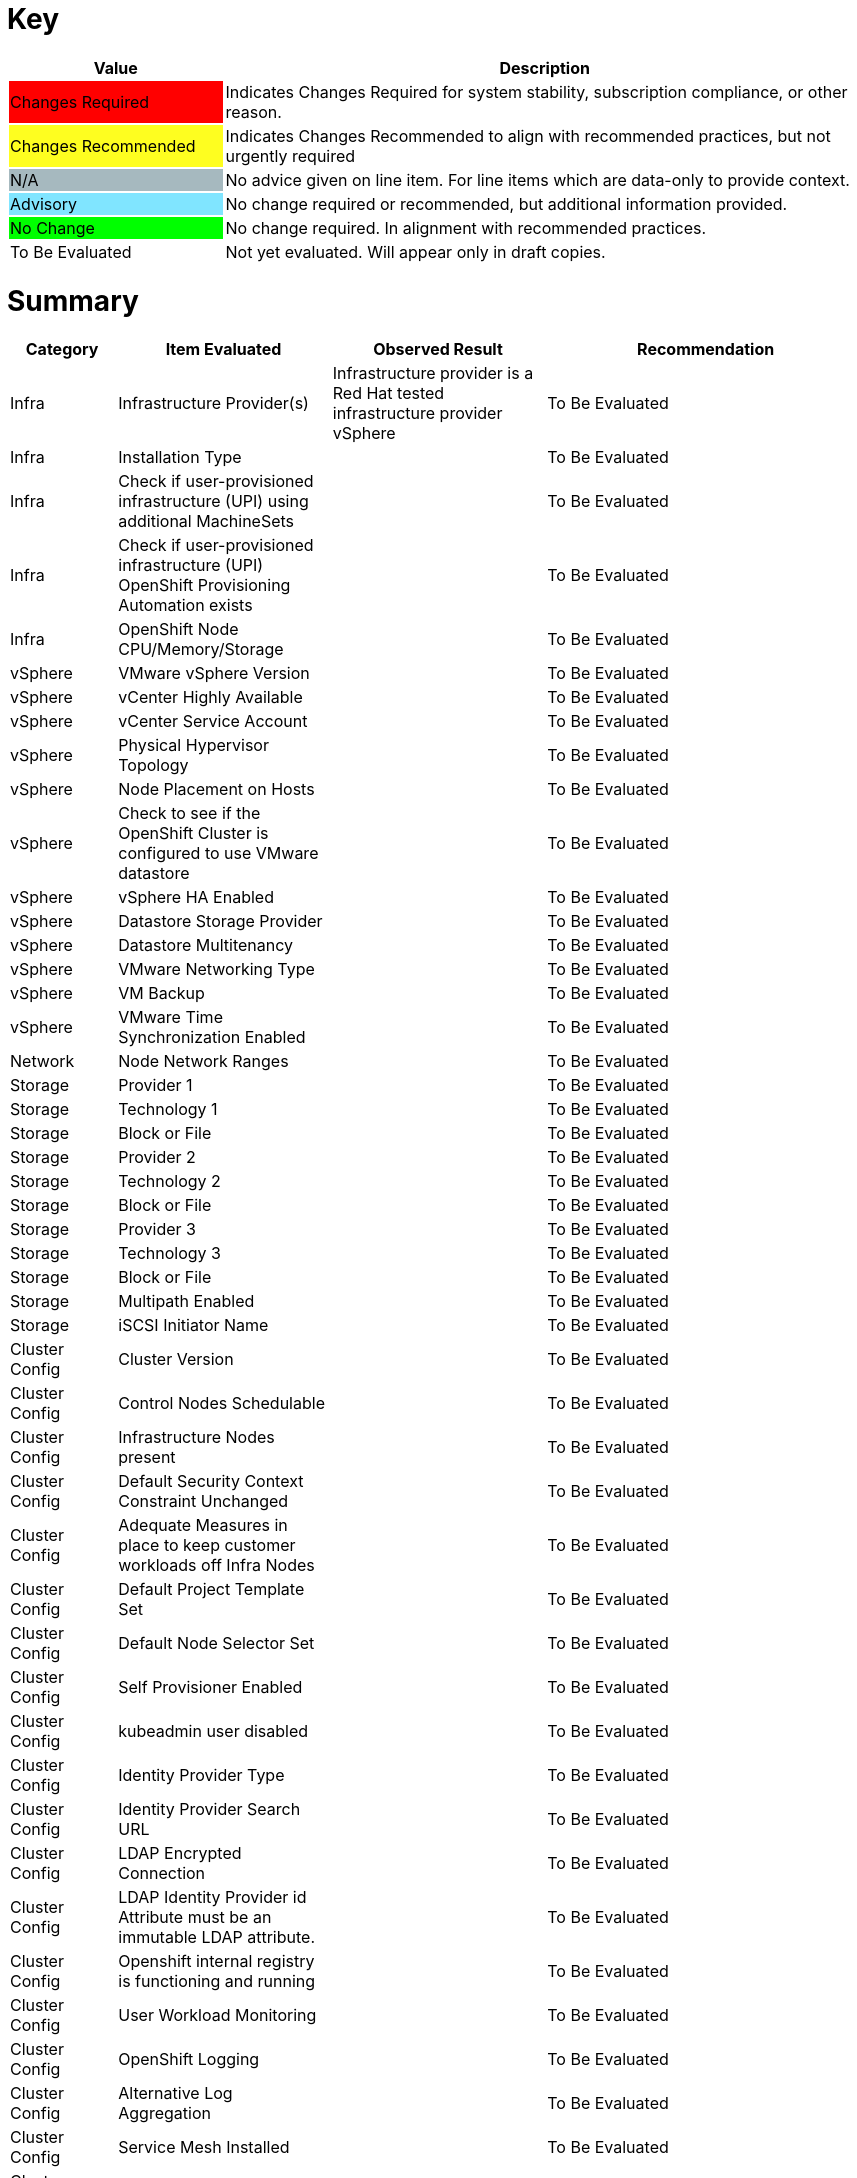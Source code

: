 // ---------------------------------------------------------------------
// WARNING: AUTOMATICALLY GENERATED FILE
// This file has been automatically generated by generate-healthcheck.py
// Manual changes discouraged; they may be overwritten
// ---------------------------------------------------------------------
= Key

[cols="1,3", options=header]
|===
|Value
|Description

|
{set:cellbgcolor:#FF0000}
Changes Required
|
{set:cellbgcolor!}
Indicates Changes Required for system stability, subscription compliance, or other reason.

|
{set:cellbgcolor:#FEFE20}
Changes Recommended
|
{set:cellbgcolor!}
Indicates Changes Recommended to align with recommended practices, but not urgently required

|
{set:cellbgcolor:#A6B9BF}
N/A
|
{set:cellbgcolor!}
No advice given on line item.  For line items which are data-only to provide context.

|
{set:cellbgcolor:#80E5FF}
Advisory
|
{set:cellbgcolor!}
No change required or recommended, but additional information provided.

|
{set:cellbgcolor:#00FF00}
No Change
|
{set:cellbgcolor!}
No change required.  In alignment with recommended practices.

|
{set:cellbgcolor:#FFFFFF}
To Be Evaluated
|
{set:cellbgcolor!}
Not yet evaluated.  Will appear only in draft copies.
|===

= Summary


[cols="1,2,2,3", options=header]
|===
|*Category*
|*Item Evaluated*
|*Observed Result*
|*Recommendation*



// ------------------------ITEM START
// ----ITEM SOURCE:  ./content/healthcheck-items/1010_compute-provider.item

// Category
|
{set:cellbgcolor!}
Infra

// Item Evaluated
a|
Infrastructure Provider(s)

// Result
| 
Infrastructure provider is a Red Hat tested infrastructure provider vSphere

// Recommendation
| 
{set:cellbgcolor:#FFFFFF}
To Be Evaluated

// ------------------------ITEM END

// ------------------------ITEM START
// ----ITEM SOURCE:  ./content/healthcheck-items/1020_installation-type.item

// Category
|
{set:cellbgcolor!}
Infra

// Item Evaluated
a|
Installation Type

// Result
| 


// Recommendation
| 
{set:cellbgcolor:#FFFFFF}
To Be Evaluated

// ------------------------ITEM END

// ------------------------ITEM START
// ----ITEM SOURCE:  ./content/healthcheck-items/1030_if-upi-is-customer-using-additional-machinesets.item

// Category
|
{set:cellbgcolor!}
Infra

// Item Evaluated
a|
Check if user-provisioned infrastructure (UPI) using additional MachineSets

// Result
| 


// Recommendation
| 
{set:cellbgcolor:#FFFFFF}
To Be Evaluated

// ------------------------ITEM END

// ------------------------ITEM START
// ----ITEM SOURCE:  ./content/healthcheck-items/1070_if-upi-what-kind-of-openshift-provisioning-automation-exists.item

// Category
|
{set:cellbgcolor!}
Infra

// Item Evaluated
a|
Check if user-provisioned infrastructure (UPI) OpenShift Provisioning Automation exists

// Result
| 


// Recommendation
| 
{set:cellbgcolor:#FFFFFF}
To Be Evaluated

// ------------------------ITEM END

// ------------------------ITEM START
// ----ITEM SOURCE:  ./content/healthcheck-items/1190_node_cpu_mem_storage.item

// Category
|
{set:cellbgcolor!}
Infra

// Item Evaluated
a|
OpenShift Node CPU/Memory/Storage

// Result
| 


// Recommendation
| 
{set:cellbgcolor:#FFFFFF}
To Be Evaluated

// ------------------------ITEM END

// ------------------------ITEM START
// ----ITEM SOURCE:  ./content/healthcheck-items/1040_vmware-version.item

// Category
|
{set:cellbgcolor!}
vSphere

// Item Evaluated
a|
VMware vSphere Version

// Result
| 


// Recommendation
| 
{set:cellbgcolor:#FFFFFF}
To Be Evaluated

// ------------------------ITEM END

// ------------------------ITEM START
// ----ITEM SOURCE:  ./content/healthcheck-items/1050_vcenter-highly-available.item

// Category
|
{set:cellbgcolor!}
vSphere

// Item Evaluated
a|
vCenter Highly Available

// Result
| 


// Recommendation
| 
{set:cellbgcolor:#FFFFFF}
To Be Evaluated

// ------------------------ITEM END

// ------------------------ITEM START
// ----ITEM SOURCE:  ./content/healthcheck-items/1060_vcenter-service-account.item

// Category
|
{set:cellbgcolor!}
vSphere

// Item Evaluated
a|
vCenter Service Account

// Result
| 


// Recommendation
| 
{set:cellbgcolor:#FFFFFF}
To Be Evaluated

// ------------------------ITEM END

// ------------------------ITEM START
// ----ITEM SOURCE:  ./content/healthcheck-items/1080_physical-hypervisor-topology.item

// Category
|
{set:cellbgcolor!}
vSphere

// Item Evaluated
a|
Physical Hypervisor Topology

// Result
| 


// Recommendation
| 
{set:cellbgcolor:#FFFFFF}
To Be Evaluated

// ------------------------ITEM END

// ------------------------ITEM START
// ----ITEM SOURCE:  ./content/healthcheck-items/1090_node-placement-on-hosts.item

// Category
|
{set:cellbgcolor!}
vSphere

// Item Evaluated
a|
Node Placement on Hosts

// Result
| 


// Recommendation
| 
{set:cellbgcolor:#FFFFFF}
To Be Evaluated

// ------------------------ITEM END

// ------------------------ITEM START
// ----ITEM SOURCE:  ./content/healthcheck-items/1100_vmware-datastore-storage-provider.item

// Category
|
{set:cellbgcolor!}
vSphere

// Item Evaluated
a|
Check to see if the OpenShift Cluster is configured to use VMware datastore

// Result
| 


// Recommendation
| 
{set:cellbgcolor:#FFFFFF}
To Be Evaluated

// ------------------------ITEM END

// ------------------------ITEM START
// ----ITEM SOURCE:  ./content/healthcheck-items/1110_vmware-ha-enabled.item

// Category
|
{set:cellbgcolor!}
vSphere

// Item Evaluated
a|
vSphere HA Enabled

// Result
| 


// Recommendation
| 
{set:cellbgcolor:#FFFFFF}
To Be Evaluated

// ------------------------ITEM END

// ------------------------ITEM START
// ----ITEM SOURCE:  ./content/healthcheck-items/1120_datastore-storage-provider.item

// Category
|
{set:cellbgcolor!}
vSphere

// Item Evaluated
a|
Datastore Storage Provider

// Result
| 


// Recommendation
| 
{set:cellbgcolor:#FFFFFF}
To Be Evaluated

// ------------------------ITEM END

// ------------------------ITEM START
// ----ITEM SOURCE:  ./content/healthcheck-items/1130_datastore-multitenancy.item

// Category
|
{set:cellbgcolor!}
vSphere

// Item Evaluated
a|
Datastore Multitenancy

// Result
| 


// Recommendation
| 
{set:cellbgcolor:#FFFFFF}
To Be Evaluated

// ------------------------ITEM END

// ------------------------ITEM START
// ----ITEM SOURCE:  ./content/healthcheck-items/1140_vmware-networking-type.item

// Category
|
{set:cellbgcolor!}
vSphere

// Item Evaluated
a|
VMware Networking Type

// Result
| 


// Recommendation
| 
{set:cellbgcolor:#FFFFFF}
To Be Evaluated

// ------------------------ITEM END

// ------------------------ITEM START
// ----ITEM SOURCE:  ./content/healthcheck-items/1150_vmware-backup.item

// Category
|
{set:cellbgcolor!}
vSphere

// Item Evaluated
a|
VM Backup

// Result
| 


// Recommendation
| 
{set:cellbgcolor:#FFFFFF}
To Be Evaluated

// ------------------------ITEM END

// ------------------------ITEM START
// ----ITEM SOURCE:  ./content/healthcheck-items/1160_vmware-time-synchronization-enabled.item

// Category
|
{set:cellbgcolor!}
vSphere

// Item Evaluated
a|
VMware Time Synchronization Enabled

// Result
| 


// Recommendation
| 
{set:cellbgcolor:#FFFFFF}
To Be Evaluated

// ------------------------ITEM END

// ------------------------ITEM START
// ----ITEM SOURCE:  ./content/healthcheck-items/1170_node-network-ranges.item

// Category
|
{set:cellbgcolor!}
Network

// Item Evaluated
a|
Node Network Ranges

// Result
| 


// Recommendation
| 
{set:cellbgcolor:#FFFFFF}
To Be Evaluated

// ------------------------ITEM END

// ------------------------ITEM START
// ----ITEM SOURCE:  ./content/healthcheck-items/3110_provider.item

// Category
|
{set:cellbgcolor!}
Storage

// Item Evaluated
a|
Provider 1

// Result
| 


// Recommendation
| 
{set:cellbgcolor:#FFFFFF}
To Be Evaluated

// ------------------------ITEM END

// ------------------------ITEM START
// ----ITEM SOURCE:  ./content/healthcheck-items/3120_technology.item

// Category
|
{set:cellbgcolor!}
Storage

// Item Evaluated
a|
Technology 1

// Result
| 


// Recommendation
| 
{set:cellbgcolor:#FFFFFF}
To Be Evaluated

// ------------------------ITEM END

// ------------------------ITEM START
// ----ITEM SOURCE:  ./content/healthcheck-items/3130_block-or-file.item

// Category
|
{set:cellbgcolor!}
Storage

// Item Evaluated
a|
Block or File

// Result
| 


// Recommendation
| 
{set:cellbgcolor:#FFFFFF}
To Be Evaluated

// ------------------------ITEM END

// ------------------------ITEM START
// ----ITEM SOURCE:  ./content/healthcheck-items/3210_provider.item

// Category
|
{set:cellbgcolor!}
Storage

// Item Evaluated
a|
Provider 2

// Result
| 


// Recommendation
| 
{set:cellbgcolor:#FFFFFF}
To Be Evaluated

// ------------------------ITEM END

// ------------------------ITEM START
// ----ITEM SOURCE:  ./content/healthcheck-items/3220_technology.item

// Category
|
{set:cellbgcolor!}
Storage

// Item Evaluated
a|
Technology 2

// Result
| 


// Recommendation
| 
{set:cellbgcolor:#FFFFFF}
To Be Evaluated

// ------------------------ITEM END

// ------------------------ITEM START
// ----ITEM SOURCE:  ./content/healthcheck-items/3230_block-or-file.item

// Category
|
{set:cellbgcolor!}
Storage

// Item Evaluated
a|
Block or File

// Result
| 


// Recommendation
| 
{set:cellbgcolor:#FFFFFF}
To Be Evaluated

// ------------------------ITEM END

// ------------------------ITEM START
// ----ITEM SOURCE:  ./content/healthcheck-items/3310_provider.item

// Category
|
{set:cellbgcolor!}
Storage

// Item Evaluated
a|
Provider 3

// Result
| 


// Recommendation
| 
{set:cellbgcolor:#FFFFFF}
To Be Evaluated

// ------------------------ITEM END

// ------------------------ITEM START
// ----ITEM SOURCE:  ./content/healthcheck-items/3320_technology.item

// Category
|
{set:cellbgcolor!}
Storage

// Item Evaluated
a|
Technology 3

// Result
| 


// Recommendation
| 
{set:cellbgcolor:#FFFFFF}
To Be Evaluated

// ------------------------ITEM END

// ------------------------ITEM START
// ----ITEM SOURCE:  ./content/healthcheck-items/3330_block-or-file.item

// Category
|
{set:cellbgcolor!}
Storage

// Item Evaluated
a|
Block or File

// Result
| 


// Recommendation
| 
{set:cellbgcolor:#FFFFFF}
To Be Evaluated

// ------------------------ITEM END

// ------------------------ITEM START
// ----ITEM SOURCE:  ./content/healthcheck-items/3340_multipath-enabled.item

// Category
|
{set:cellbgcolor!}
Storage

// Item Evaluated
a|
Multipath Enabled

// Result
| 


// Recommendation
| 
{set:cellbgcolor:#FFFFFF}
To Be Evaluated

// ------------------------ITEM END

// ------------------------ITEM START
// ----ITEM SOURCE:  ./content/healthcheck-items/3350_IQN_Set_Correctly.item

// Category
|
{set:cellbgcolor!}
Storage

// Item Evaluated
a|
iSCSI Initiator Name

// Result
| 


// Recommendation
| 
{set:cellbgcolor:#FFFFFF}
To Be Evaluated

// ------------------------ITEM END

// ------------------------ITEM START
// ----ITEM SOURCE:  ./content/healthcheck-items/4000_openshift_version.item

// Category
|
{set:cellbgcolor!}
Cluster Config

// Item Evaluated
a|
Cluster Version

// Result
| 


// Recommendation
| 
{set:cellbgcolor:#FFFFFF}
To Be Evaluated

// ------------------------ITEM END

// ------------------------ITEM START
// ----ITEM SOURCE:  ./content/healthcheck-items/4001_masters_schedulable.item

// Category
|
{set:cellbgcolor!}
Cluster Config

// Item Evaluated
a|
Control Nodes Schedulable

// Result
| 


// Recommendation
| 
{set:cellbgcolor:#FFFFFF}
To Be Evaluated

// ------------------------ITEM END

// ------------------------ITEM START
// ----ITEM SOURCE:  ./content/healthcheck-items/4005_infra-nodes.item

// Category
|
{set:cellbgcolor!}
Cluster Config

// Item Evaluated
a|
Infrastructure Nodes present

// Result
| 


// Recommendation
| 
{set:cellbgcolor:#FFFFFF}
To Be Evaluated

// ------------------------ITEM END

// ------------------------ITEM START
// ----ITEM SOURCE:  ./content/healthcheck-items/4009_default_scc.item

// Category
|
{set:cellbgcolor!}
Cluster Config

// Item Evaluated
a|
Default Security Context Constraint Unchanged

// Result
| 


// Recommendation
| 
{set:cellbgcolor:#FFFFFF}
To Be Evaluated

// ------------------------ITEM END

// ------------------------ITEM START
// ----ITEM SOURCE:  ./content/healthcheck-items/4010_adequate-measures-in-place-to-keep-customer-workloads-off-infra-nodes.item

// Category
|
{set:cellbgcolor!}
Cluster Config

// Item Evaluated
a|
Adequate Measures in place to keep customer workloads off Infra Nodes

// Result
| 


// Recommendation
| 
{set:cellbgcolor:#FFFFFF}
To Be Evaluated

// ------------------------ITEM END

// ------------------------ITEM START
// ----ITEM SOURCE:  ./content/healthcheck-items/4011_default_project_template_set.item

// Category
|
{set:cellbgcolor!}
Cluster Config

// Item Evaluated
a|
Default Project Template Set

// Result
| 


// Recommendation
| 
{set:cellbgcolor:#FFFFFF}
To Be Evaluated

// ------------------------ITEM END

// ------------------------ITEM START
// ----ITEM SOURCE:  ./content/healthcheck-items/4012_default_node_selector_set.item

// Category
|
{set:cellbgcolor!}
Cluster Config

// Item Evaluated
a|
Default Node Selector Set

// Result
| 


// Recommendation
| 
{set:cellbgcolor:#FFFFFF}
To Be Evaluated

// ------------------------ITEM END

// ------------------------ITEM START
// ----ITEM SOURCE:  ./content/healthcheck-items/4013_self_provisioner_enabled.item

// Category
|
{set:cellbgcolor!}
Cluster Config

// Item Evaluated
a|
Self Provisioner Enabled

// Result
| 


// Recommendation
| 
{set:cellbgcolor:#FFFFFF}
To Be Evaluated

// ------------------------ITEM END

// ------------------------ITEM START
// ----ITEM SOURCE:  ./content/healthcheck-items/4019_kubeadmin_enabled.item

// Category
|
{set:cellbgcolor!}
Cluster Config

// Item Evaluated
a|
kubeadmin user disabled

// Result
| 


// Recommendation
| 
{set:cellbgcolor:#FFFFFF}
To Be Evaluated

// ------------------------ITEM END

// ------------------------ITEM START
// ----ITEM SOURCE:  ./content/healthcheck-items/4020_identity-provider-type.item

// Category
|
{set:cellbgcolor!}
Cluster Config

// Item Evaluated
a|
Identity Provider Type

// Result
| 


// Recommendation
| 
{set:cellbgcolor:#FFFFFF}
To Be Evaluated

// ------------------------ITEM END

// ------------------------ITEM START
// ----ITEM SOURCE:  ./content/healthcheck-items/4030_identity-provider-search-url.item

// Category
|
{set:cellbgcolor!}
Cluster Config

// Item Evaluated
a|
Identity Provider Search URL

// Result
| 


// Recommendation
| 
{set:cellbgcolor:#FFFFFF}
To Be Evaluated

// ------------------------ITEM END

// ------------------------ITEM START
// ----ITEM SOURCE:  ./content/healthcheck-items/4040_ldap-encrypted-connection.item

// Category
|
{set:cellbgcolor!}
Cluster Config

// Item Evaluated
a|
LDAP Encrypted Connection

// Result
| 


// Recommendation
| 
{set:cellbgcolor:#FFFFFF}
To Be Evaluated

// ------------------------ITEM END

// ------------------------ITEM START
// ----ITEM SOURCE:  ./content/healthcheck-items/4050_use-of-appropriate-id-field-in-mapping.item

// Category
|
{set:cellbgcolor!}
Cluster Config

// Item Evaluated
a|
LDAP Identity Provider id Attribute must be an immutable LDAP attribute.

// Result
| 


// Recommendation
| 
{set:cellbgcolor:#FFFFFF}
To Be Evaluated

// ------------------------ITEM END

// ------------------------ITEM START
// ----ITEM SOURCE:  ./content/healthcheck-items/4051_image-registry-internal.item

// Category
|
{set:cellbgcolor!}
Cluster Config

// Item Evaluated
a|
Openshift internal registry is functioning and running

// Result
| 


// Recommendation
| 
{set:cellbgcolor:#FFFFFF}
To Be Evaluated

// ------------------------ITEM END

// ------------------------ITEM START
// ----ITEM SOURCE:  ./content/healthcheck-items/4160_user-workload-monitoring.item

// Category
|
{set:cellbgcolor!}
Cluster Config

// Item Evaluated
a|
User Workload Monitoring

// Result
| 


// Recommendation
| 
{set:cellbgcolor:#FFFFFF}
To Be Evaluated

// ------------------------ITEM END

// ------------------------ITEM START
// ----ITEM SOURCE:  ./content/healthcheck-items/4170_openshift-logging-installed.item

// Category
|
{set:cellbgcolor!}
Cluster Config

// Item Evaluated
a|
OpenShift Logging

// Result
| 


// Recommendation
| 
{set:cellbgcolor:#FFFFFF}
To Be Evaluated

// ------------------------ITEM END

// ------------------------ITEM START
// ----ITEM SOURCE:  ./content/healthcheck-items/4171_alternative_log_aggregation.item

// Category
|
{set:cellbgcolor!}
Cluster Config

// Item Evaluated
a|
Alternative Log Aggregation

// Result
| 


// Recommendation
| 
{set:cellbgcolor:#FFFFFF}
To Be Evaluated

// ------------------------ITEM END

// ------------------------ITEM START
// ----ITEM SOURCE:  ./content/healthcheck-items/4235_service_mesh_installed.item

// Category
|
{set:cellbgcolor!}
Cluster Config

// Item Evaluated
a|
Service Mesh Installed

// Result
| 


// Recommendation
| 
{set:cellbgcolor:#FFFFFF}
To Be Evaluated

// ------------------------ITEM END

// ------------------------ITEM START
// ----ITEM SOURCE:  ./content/healthcheck-items/4250_etcd-backup-defined.item

// Category
|
{set:cellbgcolor!}
Cluster Config

// Item Evaluated
a|
etcd backup defined

// Result
| 


// Recommendation
| 
{set:cellbgcolor:#FFFFFF}
To Be Evaluated

// ------------------------ITEM END

// ------------------------ITEM START
// ----ITEM SOURCE:  ./content/healthcheck-items/4251_etcd-encryption.item

// Category
|
{set:cellbgcolor!}
Cluster Config

// Item Evaluated
a|
etcd Encryption Enabled

// Result
| 


// Recommendation
| 
{set:cellbgcolor:#FFFFFF}
To Be Evaluated

// ------------------------ITEM END

// ------------------------ITEM START
// ----ITEM SOURCE:  ./content/healthcheck-items/4252_etcd_disk_performance.item

// Category
|
{set:cellbgcolor!}
Cluster Config

// Item Evaluated
a|
Etcd Disk Performance

// Result
| 


// Recommendation
| 
{set:cellbgcolor:#FFFFFF}
To Be Evaluated

// ------------------------ITEM END

// ------------------------ITEM START
// ----ITEM SOURCE:  ./content/healthcheck-items/4253_etcd-network-performance.item

// Category
|
{set:cellbgcolor!}
Cluster Config

// Item Evaluated
a|
Etcd Network Performance

// Result
| 


// Recommendation
| 
{set:cellbgcolor:#FFFFFF}
To Be Evaluated

// ------------------------ITEM END

// ------------------------ITEM START
// ----ITEM SOURCE:  ./content/healthcheck-items/4260_infra-machine-configs-defined.item

// Category
|
{set:cellbgcolor!}
Cluster Config

// Item Evaluated
a|
Infra machine config pool defined

// Result
| 


// Recommendation
| 
{set:cellbgcolor:#FFFFFF}
To Be Evaluated

// ------------------------ITEM END

// ------------------------ITEM START
// ----ITEM SOURCE:  ./content/healthcheck-items/4270_resource-quotas-defined.item

// Category
|
{set:cellbgcolor!}
Cluster Config

// Item Evaluated
a|
Resource Quotas Defined

// Result
| 


// Recommendation
| 
{set:cellbgcolor:#FFFFFF}
To Be Evaluated

// ------------------------ITEM END

// ------------------------ITEM START
// ----ITEM SOURCE:  ./content/healthcheck-items/4280_kubelet-config-overridden.item

// Category
|
{set:cellbgcolor!}
Cluster Config

// Item Evaluated
a|
Kubelet Configuration Overridden

// Result
| 


// Recommendation
| 
{set:cellbgcolor:#FFFFFF}
To Be Evaluated

// ------------------------ITEM END

// ------------------------ITEM START
// ----ITEM SOURCE:  ./content/healthcheck-items/4290_emptydir-volumes-in-use.item

// Category
|
{set:cellbgcolor!}
Cluster Config

// Item Evaluated
a|
EmptyDir Volumes in use

// Result
| 


// Recommendation
| 
{set:cellbgcolor:#FFFFFF}
To Be Evaluated

// ------------------------ITEM END

// ------------------------ITEM START
// ----ITEM SOURCE:  ./content/healthcheck-items/4310_proxy-config.item

// Category
|
{set:cellbgcolor!}
Cluster Config

// Item Evaluated
a|
Openshift Proxy Settings

// Result
| 


// Recommendation
| 
{set:cellbgcolor:#FFFFFF}
To Be Evaluated

// ------------------------ITEM END

// ------------------------ITEM START
// ----ITEM SOURCE:  ./content/healthcheck-items/4300_pod-creation-method.item

// Category
|
{set:cellbgcolor!}
App Dev

// Item Evaluated
a|
Pod Creation Method

// Result
| 


// Recommendation
| 
{set:cellbgcolor:#FFFFFF}
To Be Evaluated

// ------------------------ITEM END

// ------------------------ITEM START
// ----ITEM SOURCE:  ./content/healthcheck-items/5010_readiness-and-liveness-probes.item

// Category
|
{set:cellbgcolor!}
App Dev

// Item Evaluated
a|
Readiness and Liveness Probes

// Result
| 


// Recommendation
| 
{set:cellbgcolor:#FFFFFF}
To Be Evaluated

// ------------------------ITEM END

// ------------------------ITEM START
// ----ITEM SOURCE:  ./content/healthcheck-items/5020_elevated-privileges.item

// Category
|
{set:cellbgcolor!}
App Dev

// Item Evaluated
a|
Elevated Privileges

// Result
| 


// Recommendation
| 
{set:cellbgcolor:#FFFFFF}
To Be Evaluated

// ------------------------ITEM END

// ------------------------ITEM START
// ----ITEM SOURCE:  ./content/healthcheck-items/5030_limit-request-configured.item

// Category
|
{set:cellbgcolor!}
App Dev

// Item Evaluated
a|
Limit-Request Configured

// Result
| 


// Recommendation
| 
{set:cellbgcolor:#FFFFFF}
To Be Evaluated

// ------------------------ITEM END

// ------------------------ITEM START
// ----ITEM SOURCE:  ./content/healthcheck-items/5050_deployment-iac-items-versioned.item

// Category
|
{set:cellbgcolor!}
App Dev

// Item Evaluated
a|
Deployment IaC Items Versioned

// Result
| 


// Recommendation
| 
{set:cellbgcolor:#FFFFFF}
To Be Evaluated

// ------------------------ITEM END

// ------------------------ITEM START
// ----ITEM SOURCE:  ./content/healthcheck-items/5070_deployment-iac-type.item

// Category
|
{set:cellbgcolor!}
App Dev

// Item Evaluated
a|
Deployment IaC Type

// Result
| 


// Recommendation
| 
{set:cellbgcolor:#FFFFFF}
To Be Evaluated

// ------------------------ITEM END

// ------------------------ITEM START
// ----ITEM SOURCE:  ./content/healthcheck-items/5080_primary-ci-cd-tool.item

// Category
|
{set:cellbgcolor!}
App Dev

// Item Evaluated
a|
Primary CI CD Tool

// Result
| 


// Recommendation
| 
{set:cellbgcolor:#FFFFFF}
To Be Evaluated

// ------------------------ITEM END

// ------------------------ITEM START
// ----ITEM SOURCE:  ./content/healthcheck-items/5090_version-control.item

// Category
|
{set:cellbgcolor!}
App Dev

// Item Evaluated
a|
Version Control

// Result
| 


// Recommendation
| 
{set:cellbgcolor:#FFFFFF}
To Be Evaluated

// ------------------------ITEM END

// ------------------------ITEM START
// ----ITEM SOURCE:  ./content/healthcheck-items/5100_openshift-integration-method.item

// Category
|
{set:cellbgcolor!}
App Dev

// Item Evaluated
a|
OpenShift Integration Method

// Result
| 


// Recommendation
| 
{set:cellbgcolor:#FFFFFF}
To Be Evaluated

// ------------------------ITEM END

// ------------------------ITEM START
// ----ITEM SOURCE:  ./content/healthcheck-items/5110_container-registry-integration-method.item

// Category
|
{set:cellbgcolor!}
App Dev

// Item Evaluated
a|
Container Registry Integration Method

// Result
| 


// Recommendation
| 
{set:cellbgcolor:#FFFFFF}
To Be Evaluated

// ------------------------ITEM END

// ------------------------ITEM START
// ----ITEM SOURCE:  ./content/healthcheck-items/5120_jenkins-agents-workers.item

// Category
|
{set:cellbgcolor!}
App Dev

// Item Evaluated
a|
Jenkins Agents Workers

// Result
| 


// Recommendation
| 
{set:cellbgcolor:#FFFFFF}
To Be Evaluated

// ------------------------ITEM END

// ------------------------ITEM START
// ----ITEM SOURCE:  ./content/healthcheck-items/5130_jenkins-authentication-with-openshift.item

// Category
|
{set:cellbgcolor!}
App Dev

// Item Evaluated
a|
Jenkins Authentication with OpenShift

// Result
| 


// Recommendation
| 
{set:cellbgcolor:#FFFFFF}
To Be Evaluated

// ------------------------ITEM END

// ------------------------ITEM START
// ----ITEM SOURCE:  ./content/healthcheck-items/5140_container-build-method.item

// Category
|
{set:cellbgcolor!}
App Dev

// Item Evaluated
a|
Container Build Method

// Result
| 


// Recommendation
| 
{set:cellbgcolor:#FFFFFF}
To Be Evaluated

// ------------------------ITEM END

// ------------------------ITEM START
// ----ITEM SOURCE:  ./content/healthcheck-items/5150_container-base_images.item

// Category
|
{set:cellbgcolor!}
App Dev

// Item Evaluated
a|
Container Base Images

// Result
| 


// Recommendation
| 
{set:cellbgcolor:#FFFFFF}
To Be Evaluated

// ------------------------ITEM END

// ------------------------ITEM START
// ----ITEM SOURCE:  ./content/healthcheck-items/5160_disaster_recovery_deployments.item

// Category
|
{set:cellbgcolor!}
App Dev

// Item Evaluated
a|
Disaster Recovery Deployments

// Result
| 


// Recommendation
| 
{set:cellbgcolor:#FFFFFF}
To Be Evaluated

// ------------------------ITEM END

// ------------------------ITEM START
// ----ITEM SOURCE:  ./content/healthcheck-items/6010_etcd_directory_permissions.item

// Category
|
{set:cellbgcolor!}
Security

// Item Evaluated
a|
Ensure that the etcd data directory permissions are set to 700 or more restrictive

// Result
| 


// Recommendation
| 
{set:cellbgcolor:#FFFFFF}
To Be Evaluated

// ------------------------ITEM END

// ------------------------ITEM START
// ----ITEM SOURCE:  ./content/healthcheck-items/6020_scheduler_file_permissions.item

// Category
|
{set:cellbgcolor!}
Security

// Item Evaluated
a|
Ensure that the scheduler.conf file permissions are set to 644 or more restrictive

// Result
| 


// Recommendation
| 
{set:cellbgcolor:#FFFFFF}
To Be Evaluated

// ------------------------ITEM END

// ------------------------ITEM START
// ----ITEM SOURCE:  ./content/healthcheck-items/6030_scheduler_ownership.item

// Category
|
{set:cellbgcolor!}
Security

// Item Evaluated
a|
Ensure that the scheduler.conf file ownership is set to root:root

// Result
| 


// Recommendation
| 
{set:cellbgcolor:#FFFFFF}
To Be Evaluated

// ------------------------ITEM END

// ------------------------ITEM START
// ----ITEM SOURCE:  ./content/healthcheck-items/6040_controllermanager_file_permissions.item

// Category
|
{set:cellbgcolor!}
Security

// Item Evaluated
a|
Ensure that the controller-manager.conf file permissions are set to 644 or more restrictive

// Result
| 


// Recommendation
| 
{set:cellbgcolor:#FFFFFF}
To Be Evaluated

// ------------------------ITEM END

// ------------------------ITEM START
// ----ITEM SOURCE:  ./content/healthcheck-items/6050_controllermanager_file_ownership.item

// Category
|
{set:cellbgcolor!}
Security

// Item Evaluated
a|
Ensure that the controller-manager.conf file ownership is set to root:root

// Result
| 


// Recommendation
| 
{set:cellbgcolor:#FFFFFF}
To Be Evaluated

// ------------------------ITEM END

// ------------------------ITEM START
// ----ITEM SOURCE:  ./content/healthcheck-items/6060_https_kubelet_connection.item

// Category
|
{set:cellbgcolor!}
Security

// Item Evaluated
a|
Use https for kubelet connections

// Result
| 


// Recommendation
| 
{set:cellbgcolor:#FFFFFF}
To Be Evaluated

// ------------------------ITEM END

// ------------------------ITEM START
// ----ITEM SOURCE:  ./content/healthcheck-items/6070_rbac_is_enabled.item

// Category
|
{set:cellbgcolor!}
Security

// Item Evaluated
a|
Verify that RBAC is enabled

// Result
| 


// Recommendation
| 
{set:cellbgcolor:#FFFFFF}
To Be Evaluated

// ------------------------ITEM END

// ------------------------ITEM START
// ----ITEM SOURCE:  ./content/healthcheck-items/6080_alwayspullimages_is_not_set.item

// Category
|
{set:cellbgcolor!}
Security

// Item Evaluated
a|
Ensure that the admission control plugin AlwaysPullImages is not set 

// Result
| 


// Recommendation
| 
{set:cellbgcolor:#FFFFFF}
To Be Evaluated

// ------------------------ITEM END

// ------------------------ITEM START
// ----ITEM SOURCE:  ./content/healthcheck-items/6090_healthz_endpoint_rbac.item

// Category
|
{set:cellbgcolor!}
Security

// Item Evaluated
a|
Ensure that the healthz endpoint is protected by RBAC

// Result
| 


// Recommendation
| 
{set:cellbgcolor:#FFFFFF}
To Be Evaluated

// ------------------------ITEM END

// ------------------------ITEM START
// ----ITEM SOURCE:  ./content/healthcheck-items/6091_healthz_endpoint_active_dir.item

// Category
|
{set:cellbgcolor!}
Security

// Item Evaluated
a|
<<Ensure that the healthz endpoint is protected by ActiveDirectory/LDAP>>

// Result
| 


// Recommendation
| 
{set:cellbgcolor:#FFFFFF}
To Be Evaluated

// ------------------------ITEM END

// ------------------------ITEM START
// ----ITEM SOURCE:  ./content/healthcheck-items/6110_garbage_collection.item

// Category
|
{set:cellbgcolor!}
Security

// Item Evaluated
a|
Ensure that garbage collection is configured as appropriate

// Result
| 


// Recommendation
| 
{set:cellbgcolor:#FFFFFF}
To Be Evaluated

// ------------------------ITEM END

// ------------------------ITEM START
// ----ITEM SOURCE:  ./content/healthcheck-items/6120_controllermanager_healthz_endpoint_rbac.item

// Category
|
{set:cellbgcolor!}
Security

// Item Evaluated
a|
Ensure that controller manager healthz endpoints are protected by RBAC

// Result
| 


// Recommendation
| 
{set:cellbgcolor:#FFFFFF}
To Be Evaluated

// ------------------------ITEM END

// ------------------------ITEM START
// ----ITEM SOURCE:  ./content/healthcheck-items/6130_use_service_account_credentials.item

// Category
|
{set:cellbgcolor!}
Security

// Item Evaluated
a|
Ensure that the --root-ca-file argument is set as appropriate

// Result
| 


// Recommendation
| 
{set:cellbgcolor:#FFFFFF}
To Be Evaluated

// ------------------------ITEM END

// ------------------------ITEM START
// ----ITEM SOURCE:  ./content/healthcheck-items/6140_root_ca_file.item

// Category
|
{set:cellbgcolor!}
Security

// Item Evaluated
a|
Ensure that the etcd data directory permissions are set to 700 or more restrictive

// Result
| 


// Recommendation
| 
{set:cellbgcolor:#FFFFFF}
To Be Evaluated

// ------------------------ITEM END

// ------------------------ITEM START
// ----ITEM SOURCE:  ./content/healthcheck-items/6150_bind_address.item

// Category
|
{set:cellbgcolor!}
Security

// Item Evaluated
a|
Ensure that the --bind-address argument is set to 127.0.0.1

// Result
| 


// Recommendation
| 
{set:cellbgcolor:#FFFFFF}
To Be Evaluated

// ------------------------ITEM END

// ------------------------ITEM START
// ----ITEM SOURCE:  ./content/healthcheck-items/6160_scheduler_health_endpoint_rbac.item

// Category
|
{set:cellbgcolor!}
Security

// Item Evaluated
a|
Ensure that the healthz endpoints for the scheduler are protected by RBAC

// Result
| 


// Recommendation
| 
{set:cellbgcolor:#FFFFFF}
To Be Evaluated

// ------------------------ITEM END

// ------------------------ITEM START
// ----ITEM SOURCE:  ./content/healthcheck-items/6170_api_server_is_protected.item

// Category
|
{set:cellbgcolor!}
Security

// Item Evaluated
a|
Verify that the scheduler API service is protected by authentication and authorization

// Result
| 


// Recommendation
| 
{set:cellbgcolor:#FFFFFF}
To Be Evaluated

// ------------------------ITEM END

// ------------------------ITEM START
// ----ITEM SOURCE:  ./content/healthcheck-items/6180_cert_key_file.item

// Category
|
{set:cellbgcolor!}
Security

// Item Evaluated
a|
Ensure that the --cert-file and --key-file arguments are set as appropriate

// Result
| 


// Recommendation
| 
{set:cellbgcolor:#FFFFFF}
To Be Evaluated

// ------------------------ITEM END

// ------------------------ITEM START
// ----ITEM SOURCE:  ./content/healthcheck-items/6190_client_cert_auth.item

// Category
|
{set:cellbgcolor!}
Security

// Item Evaluated
a|
Ensure that the --client-cert-auth argument is set to true

// Result
| 


// Recommendation
| 
{set:cellbgcolor:#FFFFFF}
To Be Evaluated

// ------------------------ITEM END

// ------------------------ITEM START
// ----ITEM SOURCE:  ./content/healthcheck-items/6210_kubelet_service_file.item

// Category
|
{set:cellbgcolor!}
Security

// Item Evaluated
a|
Ensure that the kubelet service file permissions are set to 644 or more restrictive

// Result
| 


// Recommendation
| 
{set:cellbgcolor:#FFFFFF}
To Be Evaluated

// ------------------------ITEM END

// ------------------------ITEM START
// ----ITEM SOURCE:  ./content/healthcheck-items/6220_kubelet_service_file_ownership.item

// Category
|
{set:cellbgcolor!}
Security

// Item Evaluated
a|
Ensure that the kubelet service file ownership is set to root:root

// Result
| 


// Recommendation
| 
{set:cellbgcolor:#FFFFFF}
To Be Evaluated

// ------------------------ITEM END

// ------------------------ITEM START
// ----ITEM SOURCE:  ./content/healthcheck-items/6230_client_ca_file.item

// Category
|
{set:cellbgcolor!}
Security

// Item Evaluated
a|
Ensure that the --client-ca-file argument is set as appropriate

// Result
| 


// Recommendation
| 
{set:cellbgcolor:#FFFFFF}
To Be Evaluated

// ------------------------ITEM END

// ------------------------ITEM START
// ----ITEM SOURCE:  ./content/healthcheck-items/6240_protect_kernel_defaults.item

// Category
|
{set:cellbgcolor!}
Security

// Item Evaluated
a|
Ensure that the protectKernelDefaults option is not set

// Result
| 


// Recommendation
| 
{set:cellbgcolor:#FFFFFF}
To Be Evaluated

// ------------------------ITEM END

// ------------------------ITEM START
// ----ITEM SOURCE:  ./content/healthcheck-items/6250_tls_cert_key_file.item

// Category
|
{set:cellbgcolor!}
Security

// Item Evaluated
a|
Ensure that the --tls-cert-file and --tls-private-key-file arguments are set as appropriate

// Result
| 


// Recommendation
| 
{set:cellbgcolor:#FFFFFF}
To Be Evaluated

// ------------------------ITEM END

// ------------------------ITEM START
// ----ITEM SOURCE:  ./content/healthcheck-items/6260_client_cert_authentication.item

// Category
|
{set:cellbgcolor!}
Security

// Item Evaluated
a|
Client certificate authentication should not be used for users

// Result
| 


// Recommendation
| 
{set:cellbgcolor:#FFFFFF}
To Be Evaluated

// ------------------------ITEM END

// ------------------------ITEM START
// ----ITEM SOURCE:  ./content/healthcheck-items/6270_minimal_audit_policy.item

// Category
|
{set:cellbgcolor!}
Security

// Item Evaluated
a|
Ensure that a minimal audit policy is created

// Result
| 


// Recommendation
| 
{set:cellbgcolor:#FFFFFF}
To Be Evaluated

// ------------------------ITEM END

// ------------------------ITEM START
// ----ITEM SOURCE:  ./content/healthcheck-items/6280_audit_policy.item

// Category
|
{set:cellbgcolor!}
Security

// Item Evaluated
a|
Ensure that the audit policy covers key security concerns

// Result
| 


// Recommendation
| 
{set:cellbgcolor:#FFFFFF}
To Be Evaluated

// ------------------------ITEM END

// ------------------------ITEM START
// ----ITEM SOURCE:  ./content/healthcheck-items/6290_event_record_qps.item

// Category
|
{set:cellbgcolor!}
Security

// Item Evaluated
a|
Ensure that the eventRecordQPS option is set to 0 or a level which ensures appropriate event capture

// Result
| 


// Recommendation
| 
{set:cellbgcolor:#FFFFFF}
To Be Evaluated

// ------------------------ITEM END

// ------------------------ITEM START
// ----ITEM SOURCE:  ./content/healthcheck-items/6310_external_secret_storage.item

// Category
|
{set:cellbgcolor!}
Security

// Item Evaluated
a|
Consider external secret storage

// Result
| 


// Recommendation
| 
{set:cellbgcolor:#FFFFFF}
To Be Evaluated

// ------------------------ITEM END

// ------------------------ITEM START
// ----ITEM SOURCE:  ./content/healthcheck-items/6320_apiserver_permission_file.item

// Category
|
{set:cellbgcolor!}
Security

// Item Evaluated
a|
Ensure that the API server pod specification file permissions are set to 644 or more restrictive

// Result
| 


// Recommendation
| 
{set:cellbgcolor:#FFFFFF}
To Be Evaluated

// ------------------------ITEM END

// ------------------------ITEM START
// ----ITEM SOURCE:  ./content/healthcheck-items/6330_apiserver_ownership_file.item

// Category
|
{set:cellbgcolor!}
Security

// Item Evaluated
a|
Ensure that the API server pod specification file ownership is set to root:root

// Result
| 


// Recommendation
| 
{set:cellbgcolor:#FFFFFF}
To Be Evaluated

// ------------------------ITEM END

// ------------------------ITEM START
// ----ITEM SOURCE:  ./content/healthcheck-items/6340_cmpod_file_permission.item

// Category
|
{set:cellbgcolor!}
Security

// Item Evaluated
a|
Ensure that the controller manager pod specification file permissions are set to 644 or more restrictive

// Result
| 


// Recommendation
| 
{set:cellbgcolor:#FFFFFF}
To Be Evaluated

// ------------------------ITEM END

// ------------------------ITEM START
// ----ITEM SOURCE:  ./content/healthcheck-items/6350_cmpod_file_ownership.item

// Category
|
{set:cellbgcolor!}
Security

// Item Evaluated
a|
Ensure that the controller manager pod specification file ownership is set to root:root

// Result
| 


// Recommendation
| 
{set:cellbgcolor:#FFFFFF}
To Be Evaluated

// ------------------------ITEM END

// ------------------------ITEM START
// ----ITEM SOURCE:  ./content/healthcheck-items/6360_schedulerpod_file_permission.item

// Category
|
{set:cellbgcolor!}
Security

// Item Evaluated
a|
Ensure that the scheduler pod specification file permissions are set to 644 or more restrictive

// Result
| 


// Recommendation
| 
{set:cellbgcolor:#FFFFFF}
To Be Evaluated

// ------------------------ITEM END

// ------------------------ITEM START
// ----ITEM SOURCE:  ./content/healthcheck-items/6370_schedulerpod_file_ownership.item

// Category
|
{set:cellbgcolor!}
Security

// Item Evaluated
a|
Ensure that the scheduler pod specification file ownership is set to root:root

// Result
| 


// Recommendation
| 
{set:cellbgcolor:#FFFFFF}
To Be Evaluated

// ------------------------ITEM END

// ------------------------ITEM START
// ----ITEM SOURCE:  ./content/healthcheck-items/6380_etcdpod_file_permission.item

// Category
|
{set:cellbgcolor!}
Security

// Item Evaluated
a|
Ensure that the etcd pod specification file permissions are set to 644 or more restrictive

// Result
| 


// Recommendation
| 
{set:cellbgcolor:#FFFFFF}
To Be Evaluated

// ------------------------ITEM END

// ------------------------ITEM START
// ----ITEM SOURCE:  ./content/healthcheck-items/6390_etcdpod_file_ownership.item

// Category
|
{set:cellbgcolor!}
Security

// Item Evaluated
a|
Ensure that the etcd pod specification file ownership is set to root:root

// Result
| 


// Recommendation
| 
{set:cellbgcolor:#FFFFFF}
To Be Evaluated

// ------------------------ITEM END

// ------------------------ITEM START
// ----ITEM SOURCE:  ./content/healthcheck-items/6410_cni_file_ownership.item

// Category
|
{set:cellbgcolor!}
Security

// Item Evaluated
a|
Ensure that the Container Network Interface file ownership is set to root:root

// Result
| 


// Recommendation
| 
{set:cellbgcolor:#FFFFFF}
To Be Evaluated

// ------------------------ITEM END

// ------------------------ITEM START
// ----ITEM SOURCE:  ./content/healthcheck-items/6420_cni_file_permission.item

// Category
|
{set:cellbgcolor!}
Security

// Item Evaluated
a|
Ensure that the Container Network Interface file permissions are set to 644 or more restrictive

// Result
| 


// Recommendation
| 
{set:cellbgcolor:#FFFFFF}
To Be Evaluated

// ------------------------ITEM END

// ------------------------ITEM START
// ----ITEM SOURCE:  ./content/healthcheck-items/6430_kubeconfig_file_permission.item

// Category
|
{set:cellbgcolor!}
Security

// Item Evaluated
a|
Ensure that the admin kubeconfig file permissions are set to 644 or more restrictive

// Result
| 


// Recommendation
| 
{set:cellbgcolor:#FFFFFF}
To Be Evaluated

// ------------------------ITEM END

// ------------------------ITEM START
// ----ITEM SOURCE:  ./content/healthcheck-items/6440_kubeconfig_file_ownership.item

// Category
|
{set:cellbgcolor!}
Security

// Item Evaluated
a|
Ensure that the admin kubeconfig file ownership is set to root:root

// Result
| 


// Recommendation
| 
{set:cellbgcolor:#FFFFFF}
To Be Evaluated

// ------------------------ITEM END

// ------------------------ITEM START
// ----ITEM SOURCE:  ./content/healthcheck-items/6450_pki_dir_ownership.item

// Category
|
{set:cellbgcolor!}
Security

// Item Evaluated
a|
Ensure that the OpenShift PKI directory and file ownership is set to root:root 

// Result
| 


// Recommendation
| 
{set:cellbgcolor:#FFFFFF}
To Be Evaluated

// ------------------------ITEM END

// ------------------------ITEM START
// ----ITEM SOURCE:  ./content/healthcheck-items/6460_pki_cert_permission.item

// Category
|
{set:cellbgcolor!}
Security

// Item Evaluated
a|
Ensure that the OpenShift PKI certificate file permissions are set to 644 or more restrictive

// Result
| 


// Recommendation
| 
{set:cellbgcolor:#FFFFFF}
To Be Evaluated

// ------------------------ITEM END

// ------------------------ITEM START
// ----ITEM SOURCE:  ./content/healthcheck-items/6470_pki_key_permission.item

// Category
|
{set:cellbgcolor!}
Security

// Item Evaluated
a|
Ensure that the OpenShift PKI key file permissions are set to 600

// Result
| 


// Recommendation
| 
{set:cellbgcolor:#FFFFFF}
To Be Evaluated

// ------------------------ITEM END

// ------------------------ITEM START
// ----ITEM SOURCE:  ./content/healthcheck-items/6480_anonymous_requests.item

// Category
|
{set:cellbgcolor!}
Security

// Item Evaluated
a|
Ensure that anonymous requests to the API Server are authorized

// Result
| 


// Recommendation
| 
{set:cellbgcolor:#FFFFFF}
To Be Evaluated

// ------------------------ITEM END

// ------------------------ITEM START
// ----ITEM SOURCE:  ./content/healthcheck-items/6490_basic_auth_file.item

// Category
|
{set:cellbgcolor!}
Security

// Item Evaluated
a|
basic-auth-file for the API Server is disabled

// Result
| 


// Recommendation
| 
{set:cellbgcolor:#FFFFFF}
To Be Evaluated

// ------------------------ITEM END

// ------------------------ITEM START
// ----ITEM SOURCE:  ./content/healthcheck-items/6510_token_auth_file.item

// Category
|
{set:cellbgcolor!}
Security

// Item Evaluated
a|
Token-based Authentication is disabled

// Result
| 


// Recommendation
| 
{set:cellbgcolor:#FFFFFF}
To Be Evaluated

// ------------------------ITEM END

// ------------------------ITEM START
// ----ITEM SOURCE:  ./content/healthcheck-items/6520_kubelt_cert.item

// Category
|
{set:cellbgcolor!}
Security

// Item Evaluated
a|
Configure the kubelet Certificate File for the API Server

// Result
| 


// Recommendation
| 
{set:cellbgcolor:#FFFFFF}
To Be Evaluated

// ------------------------ITEM END

// ------------------------ITEM START
// ----ITEM SOURCE:  ./content/healthcheck-items/6530_kubelet_key.item

// Category
|
{set:cellbgcolor!}
Security

// Item Evaluated
a|
Configure the kubelet Certificate Key for the API Server

// Result
| 


// Recommendation
| 
{set:cellbgcolor:#FFFFFF}
To Be Evaluated

// ------------------------ITEM END

// ------------------------ITEM START
// ----ITEM SOURCE:  ./content/healthcheck-items/6540_CICD-scanning.item

// Category
|
{set:cellbgcolor!}
Security

// Item Evaluated
a|
CI/CD integration with Security Scanning

// Result
| 


// Recommendation
| 
{set:cellbgcolor:#FFFFFF}
To Be Evaluated

// ------------------------ITEM END

// ------------------------ITEM START
// ----ITEM SOURCE:  ./content/healthcheck-items/7010_logging-forward-audit.item

// Category
|
{set:cellbgcolor!}
Op-Ready

// Item Evaluated
a|
Forward OpenShift audit logs to external logging system

// Result
| 


// Recommendation
| 
{set:cellbgcolor:#FFFFFF}
To Be Evaluated

// ------------------------ITEM END

// ------------------------ITEM START
// ----ITEM SOURCE:  ./content/healthcheck-items/7020_logging-forward-app.item

// Category
|
{set:cellbgcolor!}
Op-Ready

// Item Evaluated
a|
Forward OpenShift application logs to external logging system

// Result
| 


// Recommendation
| 
{set:cellbgcolor:#FFFFFF}
To Be Evaluated

// ------------------------ITEM END

// ------------------------ITEM START
// ----ITEM SOURCE:  ./content/healthcheck-items/7030_logging-forward-infra.item

// Category
|
{set:cellbgcolor!}
Op-Ready

// Item Evaluated
a|
Forward OpenShift infrastructure logs to external logging system

// Result
| 


// Recommendation
| 
{set:cellbgcolor:#FFFFFF}
To Be Evaluated

// ------------------------ITEM END

// ------------------------ITEM START
// ----ITEM SOURCE:  ./content/healthcheck-items/7050_logging-healthy.item

// Category
|
{set:cellbgcolor!}
Op-Ready

// Item Evaluated
a|
OpenShift logging deployment is functioning and healthy

// Result
| 


// Recommendation
| 
{set:cellbgcolor:#FFFFFF}
To Be Evaluated

// ------------------------ITEM END

// ------------------------ITEM START
// ----ITEM SOURCE:  ./content/healthcheck-items/7060_logging-resource-contention.item

// Category
|
{set:cellbgcolor!}
Op-Ready

// Item Evaluated
a|
OpenShift logging Elasticsearch pods are scheduled on appropriate nodes

// Result
| 


// Recommendation
| 
{set:cellbgcolor:#FFFFFF}
To Be Evaluated

// ------------------------ITEM END

// ------------------------ITEM START
// ----ITEM SOURCE:  ./content/healthcheck-items/7070_logging-elastic-log-size.item

// Category
|
{set:cellbgcolor!}
Op-Ready

// Item Evaluated
a|
OpenShift Logging Elasticsearch storage has sufficient space

// Result
| 


// Recommendation
| 
{set:cellbgcolor:#FFFFFF}
To Be Evaluated

// ------------------------ITEM END

// ------------------------ITEM START
// ----ITEM SOURCE:  ./content/healthcheck-items/7080_logging-storage-performance.item

// Category
|
{set:cellbgcolor!}
Op-Ready

// Item Evaluated
a|
Persistent storage for Elasticsearch is appropriate

// Result
| 


// Recommendation
| 
{set:cellbgcolor:#FFFFFF}
To Be Evaluated

// ------------------------ITEM END

// ------------------------ITEM START
// ----ITEM SOURCE:  ./content/healthcheck-items/7090_logging-remove-unused.item

// Category
|
{set:cellbgcolor!}
Op-Ready

// Item Evaluated
a|
Unneeded logging components removed to save resources

// Result
| 


// Recommendation
| 
{set:cellbgcolor:#FFFFFF}
To Be Evaluated

// ------------------------ITEM END

// ------------------------ITEM START
// ----ITEM SOURCE:  ./content/healthcheck-items/7130_monitoring-user-apps.item

// Category
|
{set:cellbgcolor!}
Op-Ready

// Item Evaluated
a|
Application specific metrics are monitored on OpenShift

// Result
| 


// Recommendation
| 
{set:cellbgcolor:#FFFFFF}
To Be Evaluated

// ------------------------ITEM END

// ------------------------ITEM START
// ----ITEM SOURCE:  ./content/healthcheck-items/7140_monitoring-alert-firing.item

// Category
|
{set:cellbgcolor!}
Op-Ready

// Item Evaluated
a|
Ensure all OpenShift alerts are reviewed, addressed or silenced

// Result
| 


// Recommendation
| 
{set:cellbgcolor:#FFFFFF}
To Be Evaluated

// ------------------------ITEM END

// ------------------------ITEM START
// ----ITEM SOURCE:  ./content/healthcheck-items/7150_monitoring-alert-notify-external.item

// Category
|
{set:cellbgcolor!}
Op-Ready

// Item Evaluated
a|
Ensure OpenShift alerts are forwarded to an external system that is monitored

// Result
| 


// Recommendation
| 
{set:cellbgcolor:#FFFFFF}
To Be Evaluated

// ------------------------ITEM END

// ------------------------ITEM START
// ----ITEM SOURCE:  ./content/healthcheck-items/7160_monitoring-persistent-storage.item

// Category
|
{set:cellbgcolor!}
Op-Ready

// Item Evaluated
a|
Monitoring components need high performance/local persistent storage to maintain consistent state after a pod restart

// Result
| 


// Recommendation
| 
{set:cellbgcolor:#FFFFFF}
To Be Evaluated

// ------------------------ITEM END

// ------------------------ITEM START
// ----ITEM SOURCE:  ./content/healthcheck-items/7170_team-skills.item

// Category
|
{set:cellbgcolor!}
Op-Ready

// Item Evaluated
a|
Team Skills Operating Openshift

// Result
| 


// Recommendation
| 
{set:cellbgcolor:#FFFFFF}
To Be Evaluated

// ------------------------ITEM END
|===

<<<

# Infrastructure


// Reset bgcolor for future tables
[grid=none,frame=none]
|===
|{set:cellbgcolor!}
|===

[cols="1,2,2,3", options=header]
|===
|*Category*
|*Item Evaluated*
|*Observed Result*
|*Recommendation*



// ------------------------ITEM START
// ----ITEM SOURCE:  ./content/healthcheck-items/1010_compute-provider.item

// Category
|
{set:cellbgcolor!}
Infra

// Item Evaluated
a|
Infrastructure Provider(s)

// Result
| 
Infrastructure provider is a Red Hat tested infrastructure provider vSphere

// Recommendation
| 
{set:cellbgcolor:#FFFFFF}
To Be Evaluated

// ------------------------ITEM END

// ------------------------ITEM START
// ----ITEM SOURCE:  ./content/healthcheck-items/1020_installation-type.item

// Category
|
{set:cellbgcolor!}
Infra

// Item Evaluated
a|
Installation Type

// Result
| 


// Recommendation
| 
{set:cellbgcolor:#FFFFFF}
To Be Evaluated

// ------------------------ITEM END

// ------------------------ITEM START
// ----ITEM SOURCE:  ./content/healthcheck-items/1030_if-upi-is-customer-using-additional-machinesets.item

// Category
|
{set:cellbgcolor!}
Infra

// Item Evaluated
a|
Check if user-provisioned infrastructure (UPI) using additional MachineSets

// Result
| 


// Recommendation
| 
{set:cellbgcolor:#FFFFFF}
To Be Evaluated

// ------------------------ITEM END

// ------------------------ITEM START
// ----ITEM SOURCE:  ./content/healthcheck-items/1070_if-upi-what-kind-of-openshift-provisioning-automation-exists.item

// Category
|
{set:cellbgcolor!}
Infra

// Item Evaluated
a|
Check if user-provisioned infrastructure (UPI) OpenShift Provisioning Automation exists

// Result
| 


// Recommendation
| 
{set:cellbgcolor:#FFFFFF}
To Be Evaluated

// ------------------------ITEM END

// ------------------------ITEM START
// ----ITEM SOURCE:  ./content/healthcheck-items/1190_node_cpu_mem_storage.item

// Category
|
{set:cellbgcolor!}
Infra

// Item Evaluated
a|
OpenShift Node CPU/Memory/Storage

// Result
| 


// Recommendation
| 
{set:cellbgcolor:#FFFFFF}
To Be Evaluated

// ------------------------ITEM END
|===

<<<

<<<

# vSphere


// Reset bgcolor for future tables
[grid=none,frame=none]
|===
|{set:cellbgcolor!}
|===

[cols="1,2,2,3", options=header]
|===
|*Category*
|*Item Evaluated*
|*Observed Result*
|*Recommendation*



// ------------------------ITEM START
// ----ITEM SOURCE:  ./content/healthcheck-items/1040_vmware-version.item

// Category
|
{set:cellbgcolor!}
vSphere

// Item Evaluated
a|
VMware vSphere Version

// Result
| 


// Recommendation
| 
{set:cellbgcolor:#FFFFFF}
To Be Evaluated

// ------------------------ITEM END

// ------------------------ITEM START
// ----ITEM SOURCE:  ./content/healthcheck-items/1050_vcenter-highly-available.item

// Category
|
{set:cellbgcolor!}
vSphere

// Item Evaluated
a|
vCenter Highly Available

// Result
| 


// Recommendation
| 
{set:cellbgcolor:#FFFFFF}
To Be Evaluated

// ------------------------ITEM END

// ------------------------ITEM START
// ----ITEM SOURCE:  ./content/healthcheck-items/1060_vcenter-service-account.item

// Category
|
{set:cellbgcolor!}
vSphere

// Item Evaluated
a|
vCenter Service Account

// Result
| 


// Recommendation
| 
{set:cellbgcolor:#FFFFFF}
To Be Evaluated

// ------------------------ITEM END

// ------------------------ITEM START
// ----ITEM SOURCE:  ./content/healthcheck-items/1080_physical-hypervisor-topology.item

// Category
|
{set:cellbgcolor!}
vSphere

// Item Evaluated
a|
Physical Hypervisor Topology

// Result
| 


// Recommendation
| 
{set:cellbgcolor:#FFFFFF}
To Be Evaluated

// ------------------------ITEM END

// ------------------------ITEM START
// ----ITEM SOURCE:  ./content/healthcheck-items/1090_node-placement-on-hosts.item

// Category
|
{set:cellbgcolor!}
vSphere

// Item Evaluated
a|
Node Placement on Hosts

// Result
| 


// Recommendation
| 
{set:cellbgcolor:#FFFFFF}
To Be Evaluated

// ------------------------ITEM END

// ------------------------ITEM START
// ----ITEM SOURCE:  ./content/healthcheck-items/1100_vmware-datastore-storage-provider.item

// Category
|
{set:cellbgcolor!}
vSphere

// Item Evaluated
a|
Check to see if the OpenShift Cluster is configured to use VMware datastore

// Result
| 


// Recommendation
| 
{set:cellbgcolor:#FFFFFF}
To Be Evaluated

// ------------------------ITEM END

// ------------------------ITEM START
// ----ITEM SOURCE:  ./content/healthcheck-items/1110_vmware-ha-enabled.item

// Category
|
{set:cellbgcolor!}
vSphere

// Item Evaluated
a|
vSphere HA Enabled

// Result
| 


// Recommendation
| 
{set:cellbgcolor:#FFFFFF}
To Be Evaluated

// ------------------------ITEM END

// ------------------------ITEM START
// ----ITEM SOURCE:  ./content/healthcheck-items/1120_datastore-storage-provider.item

// Category
|
{set:cellbgcolor!}
vSphere

// Item Evaluated
a|
Datastore Storage Provider

// Result
| 


// Recommendation
| 
{set:cellbgcolor:#FFFFFF}
To Be Evaluated

// ------------------------ITEM END

// ------------------------ITEM START
// ----ITEM SOURCE:  ./content/healthcheck-items/1130_datastore-multitenancy.item

// Category
|
{set:cellbgcolor!}
vSphere

// Item Evaluated
a|
Datastore Multitenancy

// Result
| 


// Recommendation
| 
{set:cellbgcolor:#FFFFFF}
To Be Evaluated

// ------------------------ITEM END

// ------------------------ITEM START
// ----ITEM SOURCE:  ./content/healthcheck-items/1140_vmware-networking-type.item

// Category
|
{set:cellbgcolor!}
vSphere

// Item Evaluated
a|
VMware Networking Type

// Result
| 


// Recommendation
| 
{set:cellbgcolor:#FFFFFF}
To Be Evaluated

// ------------------------ITEM END

// ------------------------ITEM START
// ----ITEM SOURCE:  ./content/healthcheck-items/1150_vmware-backup.item

// Category
|
{set:cellbgcolor!}
vSphere

// Item Evaluated
a|
VM Backup

// Result
| 


// Recommendation
| 
{set:cellbgcolor:#FFFFFF}
To Be Evaluated

// ------------------------ITEM END

// ------------------------ITEM START
// ----ITEM SOURCE:  ./content/healthcheck-items/1160_vmware-time-synchronization-enabled.item

// Category
|
{set:cellbgcolor!}
vSphere

// Item Evaluated
a|
VMware Time Synchronization Enabled

// Result
| 


// Recommendation
| 
{set:cellbgcolor:#FFFFFF}
To Be Evaluated

// ------------------------ITEM END
|===

<<<

<<<

# Network


// Reset bgcolor for future tables
[grid=none,frame=none]
|===
|{set:cellbgcolor!}
|===

[cols="1,2,2,3", options=header]
|===
|*Category*
|*Item Evaluated*
|*Observed Result*
|*Recommendation*



// ------------------------ITEM START
// ----ITEM SOURCE:  ./content/healthcheck-items/1170_node-network-ranges.item

// Category
|
{set:cellbgcolor!}
Network

// Item Evaluated
a|
Node Network Ranges

// Result
| 


// Recommendation
| 
{set:cellbgcolor:#FFFFFF}
To Be Evaluated

// ------------------------ITEM END
|===

<<<

<<<

# Storage


// Reset bgcolor for future tables
[grid=none,frame=none]
|===
|{set:cellbgcolor!}
|===

[cols="1,2,2,3", options=header]
|===
|*Category*
|*Item Evaluated*
|*Observed Result*
|*Recommendation*



// ------------------------ITEM START
// ----ITEM SOURCE:  ./content/healthcheck-items/3110_provider.item

// Category
|
{set:cellbgcolor!}
Storage

// Item Evaluated
a|
Provider 1

// Result
| 


// Recommendation
| 
{set:cellbgcolor:#FFFFFF}
To Be Evaluated

// ------------------------ITEM END

// ------------------------ITEM START
// ----ITEM SOURCE:  ./content/healthcheck-items/3120_technology.item

// Category
|
{set:cellbgcolor!}
Storage

// Item Evaluated
a|
Technology 1

// Result
| 


// Recommendation
| 
{set:cellbgcolor:#FFFFFF}
To Be Evaluated

// ------------------------ITEM END

// ------------------------ITEM START
// ----ITEM SOURCE:  ./content/healthcheck-items/3130_block-or-file.item

// Category
|
{set:cellbgcolor!}
Storage

// Item Evaluated
a|
Block or File

// Result
| 


// Recommendation
| 
{set:cellbgcolor:#FFFFFF}
To Be Evaluated

// ------------------------ITEM END

// ------------------------ITEM START
// ----ITEM SOURCE:  ./content/healthcheck-items/3210_provider.item

// Category
|
{set:cellbgcolor!}
Storage

// Item Evaluated
a|
Provider 2

// Result
| 


// Recommendation
| 
{set:cellbgcolor:#FFFFFF}
To Be Evaluated

// ------------------------ITEM END

// ------------------------ITEM START
// ----ITEM SOURCE:  ./content/healthcheck-items/3220_technology.item

// Category
|
{set:cellbgcolor!}
Storage

// Item Evaluated
a|
Technology 2

// Result
| 


// Recommendation
| 
{set:cellbgcolor:#FFFFFF}
To Be Evaluated

// ------------------------ITEM END

// ------------------------ITEM START
// ----ITEM SOURCE:  ./content/healthcheck-items/3230_block-or-file.item

// Category
|
{set:cellbgcolor!}
Storage

// Item Evaluated
a|
Block or File

// Result
| 


// Recommendation
| 
{set:cellbgcolor:#FFFFFF}
To Be Evaluated

// ------------------------ITEM END

// ------------------------ITEM START
// ----ITEM SOURCE:  ./content/healthcheck-items/3310_provider.item

// Category
|
{set:cellbgcolor!}
Storage

// Item Evaluated
a|
Provider 3

// Result
| 


// Recommendation
| 
{set:cellbgcolor:#FFFFFF}
To Be Evaluated

// ------------------------ITEM END

// ------------------------ITEM START
// ----ITEM SOURCE:  ./content/healthcheck-items/3320_technology.item

// Category
|
{set:cellbgcolor!}
Storage

// Item Evaluated
a|
Technology 3

// Result
| 


// Recommendation
| 
{set:cellbgcolor:#FFFFFF}
To Be Evaluated

// ------------------------ITEM END

// ------------------------ITEM START
// ----ITEM SOURCE:  ./content/healthcheck-items/3330_block-or-file.item

// Category
|
{set:cellbgcolor!}
Storage

// Item Evaluated
a|
Block or File

// Result
| 


// Recommendation
| 
{set:cellbgcolor:#FFFFFF}
To Be Evaluated

// ------------------------ITEM END

// ------------------------ITEM START
// ----ITEM SOURCE:  ./content/healthcheck-items/3340_multipath-enabled.item

// Category
|
{set:cellbgcolor!}
Storage

// Item Evaluated
a|
Multipath Enabled

// Result
| 


// Recommendation
| 
{set:cellbgcolor:#FFFFFF}
To Be Evaluated

// ------------------------ITEM END

// ------------------------ITEM START
// ----ITEM SOURCE:  ./content/healthcheck-items/3350_IQN_Set_Correctly.item

// Category
|
{set:cellbgcolor!}
Storage

// Item Evaluated
a|
iSCSI Initiator Name

// Result
| 


// Recommendation
| 
{set:cellbgcolor:#FFFFFF}
To Be Evaluated

// ------------------------ITEM END
|===

<<<

<<<

# OpenShift Cluster Config


// Reset bgcolor for future tables
[grid=none,frame=none]
|===
|{set:cellbgcolor!}
|===

[cols="1,2,2,3", options=header]
|===
|*Category*
|*Item Evaluated*
|*Observed Result*
|*Recommendation*



// ------------------------ITEM START
// ----ITEM SOURCE:  ./content/healthcheck-items/4000_openshift_version.item

// Category
|
{set:cellbgcolor!}
Cluster Config

// Item Evaluated
a|
Cluster Version

// Result
| 


// Recommendation
| 
{set:cellbgcolor:#FFFFFF}
To Be Evaluated

// ------------------------ITEM END

// ------------------------ITEM START
// ----ITEM SOURCE:  ./content/healthcheck-items/4001_masters_schedulable.item

// Category
|
{set:cellbgcolor!}
Cluster Config

// Item Evaluated
a|
Control Nodes Schedulable

// Result
| 


// Recommendation
| 
{set:cellbgcolor:#FFFFFF}
To Be Evaluated

// ------------------------ITEM END

// ------------------------ITEM START
// ----ITEM SOURCE:  ./content/healthcheck-items/4005_infra-nodes.item

// Category
|
{set:cellbgcolor!}
Cluster Config

// Item Evaluated
a|
Infrastructure Nodes present

// Result
| 


// Recommendation
| 
{set:cellbgcolor:#FFFFFF}
To Be Evaluated

// ------------------------ITEM END

// ------------------------ITEM START
// ----ITEM SOURCE:  ./content/healthcheck-items/4009_default_scc.item

// Category
|
{set:cellbgcolor!}
Cluster Config

// Item Evaluated
a|
Default Security Context Constraint Unchanged

// Result
| 


// Recommendation
| 
{set:cellbgcolor:#FFFFFF}
To Be Evaluated

// ------------------------ITEM END

// ------------------------ITEM START
// ----ITEM SOURCE:  ./content/healthcheck-items/4010_adequate-measures-in-place-to-keep-customer-workloads-off-infra-nodes.item

// Category
|
{set:cellbgcolor!}
Cluster Config

// Item Evaluated
a|
Adequate Measures in place to keep customer workloads off Infra Nodes

// Result
| 


// Recommendation
| 
{set:cellbgcolor:#FFFFFF}
To Be Evaluated

// ------------------------ITEM END

// ------------------------ITEM START
// ----ITEM SOURCE:  ./content/healthcheck-items/4011_default_project_template_set.item

// Category
|
{set:cellbgcolor!}
Cluster Config

// Item Evaluated
a|
Default Project Template Set

// Result
| 


// Recommendation
| 
{set:cellbgcolor:#FFFFFF}
To Be Evaluated

// ------------------------ITEM END

// ------------------------ITEM START
// ----ITEM SOURCE:  ./content/healthcheck-items/4012_default_node_selector_set.item

// Category
|
{set:cellbgcolor!}
Cluster Config

// Item Evaluated
a|
Default Node Selector Set

// Result
| 


// Recommendation
| 
{set:cellbgcolor:#FFFFFF}
To Be Evaluated

// ------------------------ITEM END

// ------------------------ITEM START
// ----ITEM SOURCE:  ./content/healthcheck-items/4013_self_provisioner_enabled.item

// Category
|
{set:cellbgcolor!}
Cluster Config

// Item Evaluated
a|
Self Provisioner Enabled

// Result
| 


// Recommendation
| 
{set:cellbgcolor:#FFFFFF}
To Be Evaluated

// ------------------------ITEM END

// ------------------------ITEM START
// ----ITEM SOURCE:  ./content/healthcheck-items/4019_kubeadmin_enabled.item

// Category
|
{set:cellbgcolor!}
Cluster Config

// Item Evaluated
a|
kubeadmin user disabled

// Result
| 


// Recommendation
| 
{set:cellbgcolor:#FFFFFF}
To Be Evaluated

// ------------------------ITEM END

// ------------------------ITEM START
// ----ITEM SOURCE:  ./content/healthcheck-items/4020_identity-provider-type.item

// Category
|
{set:cellbgcolor!}
Cluster Config

// Item Evaluated
a|
Identity Provider Type

// Result
| 


// Recommendation
| 
{set:cellbgcolor:#FFFFFF}
To Be Evaluated

// ------------------------ITEM END

// ------------------------ITEM START
// ----ITEM SOURCE:  ./content/healthcheck-items/4030_identity-provider-search-url.item

// Category
|
{set:cellbgcolor!}
Cluster Config

// Item Evaluated
a|
Identity Provider Search URL

// Result
| 


// Recommendation
| 
{set:cellbgcolor:#FFFFFF}
To Be Evaluated

// ------------------------ITEM END

// ------------------------ITEM START
// ----ITEM SOURCE:  ./content/healthcheck-items/4040_ldap-encrypted-connection.item

// Category
|
{set:cellbgcolor!}
Cluster Config

// Item Evaluated
a|
LDAP Encrypted Connection

// Result
| 


// Recommendation
| 
{set:cellbgcolor:#FFFFFF}
To Be Evaluated

// ------------------------ITEM END

// ------------------------ITEM START
// ----ITEM SOURCE:  ./content/healthcheck-items/4050_use-of-appropriate-id-field-in-mapping.item

// Category
|
{set:cellbgcolor!}
Cluster Config

// Item Evaluated
a|
LDAP Identity Provider id Attribute must be an immutable LDAP attribute.

// Result
| 


// Recommendation
| 
{set:cellbgcolor:#FFFFFF}
To Be Evaluated

// ------------------------ITEM END

// ------------------------ITEM START
// ----ITEM SOURCE:  ./content/healthcheck-items/4051_image-registry-internal.item

// Category
|
{set:cellbgcolor!}
Cluster Config

// Item Evaluated
a|
Openshift internal registry is functioning and running

// Result
| 


// Recommendation
| 
{set:cellbgcolor:#FFFFFF}
To Be Evaluated

// ------------------------ITEM END

// ------------------------ITEM START
// ----ITEM SOURCE:  ./content/healthcheck-items/4160_user-workload-monitoring.item

// Category
|
{set:cellbgcolor!}
Cluster Config

// Item Evaluated
a|
User Workload Monitoring

// Result
| 


// Recommendation
| 
{set:cellbgcolor:#FFFFFF}
To Be Evaluated

// ------------------------ITEM END

// ------------------------ITEM START
// ----ITEM SOURCE:  ./content/healthcheck-items/4170_openshift-logging-installed.item

// Category
|
{set:cellbgcolor!}
Cluster Config

// Item Evaluated
a|
OpenShift Logging

// Result
| 


// Recommendation
| 
{set:cellbgcolor:#FFFFFF}
To Be Evaluated

// ------------------------ITEM END

// ------------------------ITEM START
// ----ITEM SOURCE:  ./content/healthcheck-items/4171_alternative_log_aggregation.item

// Category
|
{set:cellbgcolor!}
Cluster Config

// Item Evaluated
a|
Alternative Log Aggregation

// Result
| 


// Recommendation
| 
{set:cellbgcolor:#FFFFFF}
To Be Evaluated

// ------------------------ITEM END

// ------------------------ITEM START
// ----ITEM SOURCE:  ./content/healthcheck-items/4235_service_mesh_installed.item

// Category
|
{set:cellbgcolor!}
Cluster Config

// Item Evaluated
a|
Service Mesh Installed

// Result
| 


// Recommendation
| 
{set:cellbgcolor:#FFFFFF}
To Be Evaluated

// ------------------------ITEM END

// ------------------------ITEM START
// ----ITEM SOURCE:  ./content/healthcheck-items/4250_etcd-backup-defined.item

// Category
|
{set:cellbgcolor!}
Cluster Config

// Item Evaluated
a|
etcd backup defined

// Result
| 


// Recommendation
| 
{set:cellbgcolor:#FFFFFF}
To Be Evaluated

// ------------------------ITEM END

// ------------------------ITEM START
// ----ITEM SOURCE:  ./content/healthcheck-items/4251_etcd-encryption.item

// Category
|
{set:cellbgcolor!}
Cluster Config

// Item Evaluated
a|
etcd Encryption Enabled

// Result
| 


// Recommendation
| 
{set:cellbgcolor:#FFFFFF}
To Be Evaluated

// ------------------------ITEM END

// ------------------------ITEM START
// ----ITEM SOURCE:  ./content/healthcheck-items/4252_etcd_disk_performance.item

// Category
|
{set:cellbgcolor!}
Cluster Config

// Item Evaluated
a|
Etcd Disk Performance

// Result
| 


// Recommendation
| 
{set:cellbgcolor:#FFFFFF}
To Be Evaluated

// ------------------------ITEM END

// ------------------------ITEM START
// ----ITEM SOURCE:  ./content/healthcheck-items/4253_etcd-network-performance.item

// Category
|
{set:cellbgcolor!}
Cluster Config

// Item Evaluated
a|
Etcd Network Performance

// Result
| 


// Recommendation
| 
{set:cellbgcolor:#FFFFFF}
To Be Evaluated

// ------------------------ITEM END

// ------------------------ITEM START
// ----ITEM SOURCE:  ./content/healthcheck-items/4260_infra-machine-configs-defined.item

// Category
|
{set:cellbgcolor!}
Cluster Config

// Item Evaluated
a|
Infra machine config pool defined

// Result
| 


// Recommendation
| 
{set:cellbgcolor:#FFFFFF}
To Be Evaluated

// ------------------------ITEM END

// ------------------------ITEM START
// ----ITEM SOURCE:  ./content/healthcheck-items/4270_resource-quotas-defined.item

// Category
|
{set:cellbgcolor!}
Cluster Config

// Item Evaluated
a|
Resource Quotas Defined

// Result
| 


// Recommendation
| 
{set:cellbgcolor:#FFFFFF}
To Be Evaluated

// ------------------------ITEM END

// ------------------------ITEM START
// ----ITEM SOURCE:  ./content/healthcheck-items/4280_kubelet-config-overridden.item

// Category
|
{set:cellbgcolor!}
Cluster Config

// Item Evaluated
a|
Kubelet Configuration Overridden

// Result
| 


// Recommendation
| 
{set:cellbgcolor:#FFFFFF}
To Be Evaluated

// ------------------------ITEM END

// ------------------------ITEM START
// ----ITEM SOURCE:  ./content/healthcheck-items/4290_emptydir-volumes-in-use.item

// Category
|
{set:cellbgcolor!}
Cluster Config

// Item Evaluated
a|
EmptyDir Volumes in use

// Result
| 


// Recommendation
| 
{set:cellbgcolor:#FFFFFF}
To Be Evaluated

// ------------------------ITEM END

// ------------------------ITEM START
// ----ITEM SOURCE:  ./content/healthcheck-items/4310_proxy-config.item

// Category
|
{set:cellbgcolor!}
Cluster Config

// Item Evaluated
a|
Openshift Proxy Settings

// Result
| 


// Recommendation
| 
{set:cellbgcolor:#FFFFFF}
To Be Evaluated

// ------------------------ITEM END
|===

<<<

<<<

# Application Development


// Reset bgcolor for future tables
[grid=none,frame=none]
|===
|{set:cellbgcolor!}
|===

[cols="1,2,2,3", options=header]
|===
|*Category*
|*Item Evaluated*
|*Observed Result*
|*Recommendation*



// ------------------------ITEM START
// ----ITEM SOURCE:  ./content/healthcheck-items/4300_pod-creation-method.item

// Category
|
{set:cellbgcolor!}
App Dev

// Item Evaluated
a|
Pod Creation Method

// Result
| 


// Recommendation
| 
{set:cellbgcolor:#FFFFFF}
To Be Evaluated

// ------------------------ITEM END

// ------------------------ITEM START
// ----ITEM SOURCE:  ./content/healthcheck-items/5010_readiness-and-liveness-probes.item

// Category
|
{set:cellbgcolor!}
App Dev

// Item Evaluated
a|
Readiness and Liveness Probes

// Result
| 


// Recommendation
| 
{set:cellbgcolor:#FFFFFF}
To Be Evaluated

// ------------------------ITEM END

// ------------------------ITEM START
// ----ITEM SOURCE:  ./content/healthcheck-items/5020_elevated-privileges.item

// Category
|
{set:cellbgcolor!}
App Dev

// Item Evaluated
a|
Elevated Privileges

// Result
| 


// Recommendation
| 
{set:cellbgcolor:#FFFFFF}
To Be Evaluated

// ------------------------ITEM END

// ------------------------ITEM START
// ----ITEM SOURCE:  ./content/healthcheck-items/5030_limit-request-configured.item

// Category
|
{set:cellbgcolor!}
App Dev

// Item Evaluated
a|
Limit-Request Configured

// Result
| 


// Recommendation
| 
{set:cellbgcolor:#FFFFFF}
To Be Evaluated

// ------------------------ITEM END

// ------------------------ITEM START
// ----ITEM SOURCE:  ./content/healthcheck-items/5050_deployment-iac-items-versioned.item

// Category
|
{set:cellbgcolor!}
App Dev

// Item Evaluated
a|
Deployment IaC Items Versioned

// Result
| 


// Recommendation
| 
{set:cellbgcolor:#FFFFFF}
To Be Evaluated

// ------------------------ITEM END

// ------------------------ITEM START
// ----ITEM SOURCE:  ./content/healthcheck-items/5070_deployment-iac-type.item

// Category
|
{set:cellbgcolor!}
App Dev

// Item Evaluated
a|
Deployment IaC Type

// Result
| 


// Recommendation
| 
{set:cellbgcolor:#FFFFFF}
To Be Evaluated

// ------------------------ITEM END

// ------------------------ITEM START
// ----ITEM SOURCE:  ./content/healthcheck-items/5080_primary-ci-cd-tool.item

// Category
|
{set:cellbgcolor!}
App Dev

// Item Evaluated
a|
Primary CI CD Tool

// Result
| 


// Recommendation
| 
{set:cellbgcolor:#FFFFFF}
To Be Evaluated

// ------------------------ITEM END

// ------------------------ITEM START
// ----ITEM SOURCE:  ./content/healthcheck-items/5090_version-control.item

// Category
|
{set:cellbgcolor!}
App Dev

// Item Evaluated
a|
Version Control

// Result
| 


// Recommendation
| 
{set:cellbgcolor:#FFFFFF}
To Be Evaluated

// ------------------------ITEM END

// ------------------------ITEM START
// ----ITEM SOURCE:  ./content/healthcheck-items/5100_openshift-integration-method.item

// Category
|
{set:cellbgcolor!}
App Dev

// Item Evaluated
a|
OpenShift Integration Method

// Result
| 


// Recommendation
| 
{set:cellbgcolor:#FFFFFF}
To Be Evaluated

// ------------------------ITEM END

// ------------------------ITEM START
// ----ITEM SOURCE:  ./content/healthcheck-items/5110_container-registry-integration-method.item

// Category
|
{set:cellbgcolor!}
App Dev

// Item Evaluated
a|
Container Registry Integration Method

// Result
| 


// Recommendation
| 
{set:cellbgcolor:#FFFFFF}
To Be Evaluated

// ------------------------ITEM END

// ------------------------ITEM START
// ----ITEM SOURCE:  ./content/healthcheck-items/5120_jenkins-agents-workers.item

// Category
|
{set:cellbgcolor!}
App Dev

// Item Evaluated
a|
Jenkins Agents Workers

// Result
| 


// Recommendation
| 
{set:cellbgcolor:#FFFFFF}
To Be Evaluated

// ------------------------ITEM END

// ------------------------ITEM START
// ----ITEM SOURCE:  ./content/healthcheck-items/5130_jenkins-authentication-with-openshift.item

// Category
|
{set:cellbgcolor!}
App Dev

// Item Evaluated
a|
Jenkins Authentication with OpenShift

// Result
| 


// Recommendation
| 
{set:cellbgcolor:#FFFFFF}
To Be Evaluated

// ------------------------ITEM END

// ------------------------ITEM START
// ----ITEM SOURCE:  ./content/healthcheck-items/5140_container-build-method.item

// Category
|
{set:cellbgcolor!}
App Dev

// Item Evaluated
a|
Container Build Method

// Result
| 


// Recommendation
| 
{set:cellbgcolor:#FFFFFF}
To Be Evaluated

// ------------------------ITEM END

// ------------------------ITEM START
// ----ITEM SOURCE:  ./content/healthcheck-items/5150_container-base_images.item

// Category
|
{set:cellbgcolor!}
App Dev

// Item Evaluated
a|
Container Base Images

// Result
| 


// Recommendation
| 
{set:cellbgcolor:#FFFFFF}
To Be Evaluated

// ------------------------ITEM END

// ------------------------ITEM START
// ----ITEM SOURCE:  ./content/healthcheck-items/5160_disaster_recovery_deployments.item

// Category
|
{set:cellbgcolor!}
App Dev

// Item Evaluated
a|
Disaster Recovery Deployments

// Result
| 


// Recommendation
| 
{set:cellbgcolor:#FFFFFF}
To Be Evaluated

// ------------------------ITEM END
|===

<<<

<<<

# Security


// Reset bgcolor for future tables
[grid=none,frame=none]
|===
|{set:cellbgcolor!}
|===

[cols="1,2,2,3", options=header]
|===
|*Category*
|*Item Evaluated*
|*Observed Result*
|*Recommendation*



// ------------------------ITEM START
// ----ITEM SOURCE:  ./content/healthcheck-items/6010_etcd_directory_permissions.item

// Category
|
{set:cellbgcolor!}
Security

// Item Evaluated
a|
Ensure that the etcd data directory permissions are set to 700 or more restrictive

// Result
| 


// Recommendation
| 
{set:cellbgcolor:#FFFFFF}
To Be Evaluated

// ------------------------ITEM END

// ------------------------ITEM START
// ----ITEM SOURCE:  ./content/healthcheck-items/6020_scheduler_file_permissions.item

// Category
|
{set:cellbgcolor!}
Security

// Item Evaluated
a|
Ensure that the scheduler.conf file permissions are set to 644 or more restrictive

// Result
| 


// Recommendation
| 
{set:cellbgcolor:#FFFFFF}
To Be Evaluated

// ------------------------ITEM END

// ------------------------ITEM START
// ----ITEM SOURCE:  ./content/healthcheck-items/6030_scheduler_ownership.item

// Category
|
{set:cellbgcolor!}
Security

// Item Evaluated
a|
Ensure that the scheduler.conf file ownership is set to root:root

// Result
| 


// Recommendation
| 
{set:cellbgcolor:#FFFFFF}
To Be Evaluated

// ------------------------ITEM END

// ------------------------ITEM START
// ----ITEM SOURCE:  ./content/healthcheck-items/6040_controllermanager_file_permissions.item

// Category
|
{set:cellbgcolor!}
Security

// Item Evaluated
a|
Ensure that the controller-manager.conf file permissions are set to 644 or more restrictive

// Result
| 


// Recommendation
| 
{set:cellbgcolor:#FFFFFF}
To Be Evaluated

// ------------------------ITEM END

// ------------------------ITEM START
// ----ITEM SOURCE:  ./content/healthcheck-items/6050_controllermanager_file_ownership.item

// Category
|
{set:cellbgcolor!}
Security

// Item Evaluated
a|
Ensure that the controller-manager.conf file ownership is set to root:root

// Result
| 


// Recommendation
| 
{set:cellbgcolor:#FFFFFF}
To Be Evaluated

// ------------------------ITEM END

// ------------------------ITEM START
// ----ITEM SOURCE:  ./content/healthcheck-items/6060_https_kubelet_connection.item

// Category
|
{set:cellbgcolor!}
Security

// Item Evaluated
a|
Use https for kubelet connections

// Result
| 


// Recommendation
| 
{set:cellbgcolor:#FFFFFF}
To Be Evaluated

// ------------------------ITEM END

// ------------------------ITEM START
// ----ITEM SOURCE:  ./content/healthcheck-items/6070_rbac_is_enabled.item

// Category
|
{set:cellbgcolor!}
Security

// Item Evaluated
a|
Verify that RBAC is enabled

// Result
| 


// Recommendation
| 
{set:cellbgcolor:#FFFFFF}
To Be Evaluated

// ------------------------ITEM END

// ------------------------ITEM START
// ----ITEM SOURCE:  ./content/healthcheck-items/6080_alwayspullimages_is_not_set.item

// Category
|
{set:cellbgcolor!}
Security

// Item Evaluated
a|
Ensure that the admission control plugin AlwaysPullImages is not set 

// Result
| 


// Recommendation
| 
{set:cellbgcolor:#FFFFFF}
To Be Evaluated

// ------------------------ITEM END

// ------------------------ITEM START
// ----ITEM SOURCE:  ./content/healthcheck-items/6090_healthz_endpoint_rbac.item

// Category
|
{set:cellbgcolor!}
Security

// Item Evaluated
a|
Ensure that the healthz endpoint is protected by RBAC

// Result
| 


// Recommendation
| 
{set:cellbgcolor:#FFFFFF}
To Be Evaluated

// ------------------------ITEM END

// ------------------------ITEM START
// ----ITEM SOURCE:  ./content/healthcheck-items/6091_healthz_endpoint_active_dir.item

// Category
|
{set:cellbgcolor!}
Security

// Item Evaluated
a|
<<Ensure that the healthz endpoint is protected by ActiveDirectory/LDAP>>

// Result
| 


// Recommendation
| 
{set:cellbgcolor:#FFFFFF}
To Be Evaluated

// ------------------------ITEM END

// ------------------------ITEM START
// ----ITEM SOURCE:  ./content/healthcheck-items/6110_garbage_collection.item

// Category
|
{set:cellbgcolor!}
Security

// Item Evaluated
a|
Ensure that garbage collection is configured as appropriate

// Result
| 


// Recommendation
| 
{set:cellbgcolor:#FFFFFF}
To Be Evaluated

// ------------------------ITEM END

// ------------------------ITEM START
// ----ITEM SOURCE:  ./content/healthcheck-items/6120_controllermanager_healthz_endpoint_rbac.item

// Category
|
{set:cellbgcolor!}
Security

// Item Evaluated
a|
Ensure that controller manager healthz endpoints are protected by RBAC

// Result
| 


// Recommendation
| 
{set:cellbgcolor:#FFFFFF}
To Be Evaluated

// ------------------------ITEM END

// ------------------------ITEM START
// ----ITEM SOURCE:  ./content/healthcheck-items/6130_use_service_account_credentials.item

// Category
|
{set:cellbgcolor!}
Security

// Item Evaluated
a|
Ensure that the --root-ca-file argument is set as appropriate

// Result
| 


// Recommendation
| 
{set:cellbgcolor:#FFFFFF}
To Be Evaluated

// ------------------------ITEM END

// ------------------------ITEM START
// ----ITEM SOURCE:  ./content/healthcheck-items/6140_root_ca_file.item

// Category
|
{set:cellbgcolor!}
Security

// Item Evaluated
a|
Ensure that the etcd data directory permissions are set to 700 or more restrictive

// Result
| 


// Recommendation
| 
{set:cellbgcolor:#FFFFFF}
To Be Evaluated

// ------------------------ITEM END

// ------------------------ITEM START
// ----ITEM SOURCE:  ./content/healthcheck-items/6150_bind_address.item

// Category
|
{set:cellbgcolor!}
Security

// Item Evaluated
a|
Ensure that the --bind-address argument is set to 127.0.0.1

// Result
| 


// Recommendation
| 
{set:cellbgcolor:#FFFFFF}
To Be Evaluated

// ------------------------ITEM END

// ------------------------ITEM START
// ----ITEM SOURCE:  ./content/healthcheck-items/6160_scheduler_health_endpoint_rbac.item

// Category
|
{set:cellbgcolor!}
Security

// Item Evaluated
a|
Ensure that the healthz endpoints for the scheduler are protected by RBAC

// Result
| 


// Recommendation
| 
{set:cellbgcolor:#FFFFFF}
To Be Evaluated

// ------------------------ITEM END

// ------------------------ITEM START
// ----ITEM SOURCE:  ./content/healthcheck-items/6170_api_server_is_protected.item

// Category
|
{set:cellbgcolor!}
Security

// Item Evaluated
a|
Verify that the scheduler API service is protected by authentication and authorization

// Result
| 


// Recommendation
| 
{set:cellbgcolor:#FFFFFF}
To Be Evaluated

// ------------------------ITEM END

// ------------------------ITEM START
// ----ITEM SOURCE:  ./content/healthcheck-items/6180_cert_key_file.item

// Category
|
{set:cellbgcolor!}
Security

// Item Evaluated
a|
Ensure that the --cert-file and --key-file arguments are set as appropriate

// Result
| 


// Recommendation
| 
{set:cellbgcolor:#FFFFFF}
To Be Evaluated

// ------------------------ITEM END

// ------------------------ITEM START
// ----ITEM SOURCE:  ./content/healthcheck-items/6190_client_cert_auth.item

// Category
|
{set:cellbgcolor!}
Security

// Item Evaluated
a|
Ensure that the --client-cert-auth argument is set to true

// Result
| 


// Recommendation
| 
{set:cellbgcolor:#FFFFFF}
To Be Evaluated

// ------------------------ITEM END

// ------------------------ITEM START
// ----ITEM SOURCE:  ./content/healthcheck-items/6210_kubelet_service_file.item

// Category
|
{set:cellbgcolor!}
Security

// Item Evaluated
a|
Ensure that the kubelet service file permissions are set to 644 or more restrictive

// Result
| 


// Recommendation
| 
{set:cellbgcolor:#FFFFFF}
To Be Evaluated

// ------------------------ITEM END

// ------------------------ITEM START
// ----ITEM SOURCE:  ./content/healthcheck-items/6220_kubelet_service_file_ownership.item

// Category
|
{set:cellbgcolor!}
Security

// Item Evaluated
a|
Ensure that the kubelet service file ownership is set to root:root

// Result
| 


// Recommendation
| 
{set:cellbgcolor:#FFFFFF}
To Be Evaluated

// ------------------------ITEM END

// ------------------------ITEM START
// ----ITEM SOURCE:  ./content/healthcheck-items/6230_client_ca_file.item

// Category
|
{set:cellbgcolor!}
Security

// Item Evaluated
a|
Ensure that the --client-ca-file argument is set as appropriate

// Result
| 


// Recommendation
| 
{set:cellbgcolor:#FFFFFF}
To Be Evaluated

// ------------------------ITEM END

// ------------------------ITEM START
// ----ITEM SOURCE:  ./content/healthcheck-items/6240_protect_kernel_defaults.item

// Category
|
{set:cellbgcolor!}
Security

// Item Evaluated
a|
Ensure that the protectKernelDefaults option is not set

// Result
| 


// Recommendation
| 
{set:cellbgcolor:#FFFFFF}
To Be Evaluated

// ------------------------ITEM END

// ------------------------ITEM START
// ----ITEM SOURCE:  ./content/healthcheck-items/6250_tls_cert_key_file.item

// Category
|
{set:cellbgcolor!}
Security

// Item Evaluated
a|
Ensure that the --tls-cert-file and --tls-private-key-file arguments are set as appropriate

// Result
| 


// Recommendation
| 
{set:cellbgcolor:#FFFFFF}
To Be Evaluated

// ------------------------ITEM END

// ------------------------ITEM START
// ----ITEM SOURCE:  ./content/healthcheck-items/6260_client_cert_authentication.item

// Category
|
{set:cellbgcolor!}
Security

// Item Evaluated
a|
Client certificate authentication should not be used for users

// Result
| 


// Recommendation
| 
{set:cellbgcolor:#FFFFFF}
To Be Evaluated

// ------------------------ITEM END

// ------------------------ITEM START
// ----ITEM SOURCE:  ./content/healthcheck-items/6270_minimal_audit_policy.item

// Category
|
{set:cellbgcolor!}
Security

// Item Evaluated
a|
Ensure that a minimal audit policy is created

// Result
| 


// Recommendation
| 
{set:cellbgcolor:#FFFFFF}
To Be Evaluated

// ------------------------ITEM END

// ------------------------ITEM START
// ----ITEM SOURCE:  ./content/healthcheck-items/6280_audit_policy.item

// Category
|
{set:cellbgcolor!}
Security

// Item Evaluated
a|
Ensure that the audit policy covers key security concerns

// Result
| 


// Recommendation
| 
{set:cellbgcolor:#FFFFFF}
To Be Evaluated

// ------------------------ITEM END

// ------------------------ITEM START
// ----ITEM SOURCE:  ./content/healthcheck-items/6290_event_record_qps.item

// Category
|
{set:cellbgcolor!}
Security

// Item Evaluated
a|
Ensure that the eventRecordQPS option is set to 0 or a level which ensures appropriate event capture

// Result
| 


// Recommendation
| 
{set:cellbgcolor:#FFFFFF}
To Be Evaluated

// ------------------------ITEM END

// ------------------------ITEM START
// ----ITEM SOURCE:  ./content/healthcheck-items/6310_external_secret_storage.item

// Category
|
{set:cellbgcolor!}
Security

// Item Evaluated
a|
Consider external secret storage

// Result
| 


// Recommendation
| 
{set:cellbgcolor:#FFFFFF}
To Be Evaluated

// ------------------------ITEM END

// ------------------------ITEM START
// ----ITEM SOURCE:  ./content/healthcheck-items/6320_apiserver_permission_file.item

// Category
|
{set:cellbgcolor!}
Security

// Item Evaluated
a|
Ensure that the API server pod specification file permissions are set to 644 or more restrictive

// Result
| 


// Recommendation
| 
{set:cellbgcolor:#FFFFFF}
To Be Evaluated

// ------------------------ITEM END

// ------------------------ITEM START
// ----ITEM SOURCE:  ./content/healthcheck-items/6330_apiserver_ownership_file.item

// Category
|
{set:cellbgcolor!}
Security

// Item Evaluated
a|
Ensure that the API server pod specification file ownership is set to root:root

// Result
| 


// Recommendation
| 
{set:cellbgcolor:#FFFFFF}
To Be Evaluated

// ------------------------ITEM END

// ------------------------ITEM START
// ----ITEM SOURCE:  ./content/healthcheck-items/6340_cmpod_file_permission.item

// Category
|
{set:cellbgcolor!}
Security

// Item Evaluated
a|
Ensure that the controller manager pod specification file permissions are set to 644 or more restrictive

// Result
| 


// Recommendation
| 
{set:cellbgcolor:#FFFFFF}
To Be Evaluated

// ------------------------ITEM END

// ------------------------ITEM START
// ----ITEM SOURCE:  ./content/healthcheck-items/6350_cmpod_file_ownership.item

// Category
|
{set:cellbgcolor!}
Security

// Item Evaluated
a|
Ensure that the controller manager pod specification file ownership is set to root:root

// Result
| 


// Recommendation
| 
{set:cellbgcolor:#FFFFFF}
To Be Evaluated

// ------------------------ITEM END

// ------------------------ITEM START
// ----ITEM SOURCE:  ./content/healthcheck-items/6360_schedulerpod_file_permission.item

// Category
|
{set:cellbgcolor!}
Security

// Item Evaluated
a|
Ensure that the scheduler pod specification file permissions are set to 644 or more restrictive

// Result
| 


// Recommendation
| 
{set:cellbgcolor:#FFFFFF}
To Be Evaluated

// ------------------------ITEM END

// ------------------------ITEM START
// ----ITEM SOURCE:  ./content/healthcheck-items/6370_schedulerpod_file_ownership.item

// Category
|
{set:cellbgcolor!}
Security

// Item Evaluated
a|
Ensure that the scheduler pod specification file ownership is set to root:root

// Result
| 


// Recommendation
| 
{set:cellbgcolor:#FFFFFF}
To Be Evaluated

// ------------------------ITEM END

// ------------------------ITEM START
// ----ITEM SOURCE:  ./content/healthcheck-items/6380_etcdpod_file_permission.item

// Category
|
{set:cellbgcolor!}
Security

// Item Evaluated
a|
Ensure that the etcd pod specification file permissions are set to 644 or more restrictive

// Result
| 


// Recommendation
| 
{set:cellbgcolor:#FFFFFF}
To Be Evaluated

// ------------------------ITEM END

// ------------------------ITEM START
// ----ITEM SOURCE:  ./content/healthcheck-items/6390_etcdpod_file_ownership.item

// Category
|
{set:cellbgcolor!}
Security

// Item Evaluated
a|
Ensure that the etcd pod specification file ownership is set to root:root

// Result
| 


// Recommendation
| 
{set:cellbgcolor:#FFFFFF}
To Be Evaluated

// ------------------------ITEM END

// ------------------------ITEM START
// ----ITEM SOURCE:  ./content/healthcheck-items/6410_cni_file_ownership.item

// Category
|
{set:cellbgcolor!}
Security

// Item Evaluated
a|
Ensure that the Container Network Interface file ownership is set to root:root

// Result
| 


// Recommendation
| 
{set:cellbgcolor:#FFFFFF}
To Be Evaluated

// ------------------------ITEM END

// ------------------------ITEM START
// ----ITEM SOURCE:  ./content/healthcheck-items/6420_cni_file_permission.item

// Category
|
{set:cellbgcolor!}
Security

// Item Evaluated
a|
Ensure that the Container Network Interface file permissions are set to 644 or more restrictive

// Result
| 


// Recommendation
| 
{set:cellbgcolor:#FFFFFF}
To Be Evaluated

// ------------------------ITEM END

// ------------------------ITEM START
// ----ITEM SOURCE:  ./content/healthcheck-items/6430_kubeconfig_file_permission.item

// Category
|
{set:cellbgcolor!}
Security

// Item Evaluated
a|
Ensure that the admin kubeconfig file permissions are set to 644 or more restrictive

// Result
| 


// Recommendation
| 
{set:cellbgcolor:#FFFFFF}
To Be Evaluated

// ------------------------ITEM END

// ------------------------ITEM START
// ----ITEM SOURCE:  ./content/healthcheck-items/6440_kubeconfig_file_ownership.item

// Category
|
{set:cellbgcolor!}
Security

// Item Evaluated
a|
Ensure that the admin kubeconfig file ownership is set to root:root

// Result
| 


// Recommendation
| 
{set:cellbgcolor:#FFFFFF}
To Be Evaluated

// ------------------------ITEM END

// ------------------------ITEM START
// ----ITEM SOURCE:  ./content/healthcheck-items/6450_pki_dir_ownership.item

// Category
|
{set:cellbgcolor!}
Security

// Item Evaluated
a|
Ensure that the OpenShift PKI directory and file ownership is set to root:root 

// Result
| 


// Recommendation
| 
{set:cellbgcolor:#FFFFFF}
To Be Evaluated

// ------------------------ITEM END

// ------------------------ITEM START
// ----ITEM SOURCE:  ./content/healthcheck-items/6460_pki_cert_permission.item

// Category
|
{set:cellbgcolor!}
Security

// Item Evaluated
a|
Ensure that the OpenShift PKI certificate file permissions are set to 644 or more restrictive

// Result
| 


// Recommendation
| 
{set:cellbgcolor:#FFFFFF}
To Be Evaluated

// ------------------------ITEM END

// ------------------------ITEM START
// ----ITEM SOURCE:  ./content/healthcheck-items/6470_pki_key_permission.item

// Category
|
{set:cellbgcolor!}
Security

// Item Evaluated
a|
Ensure that the OpenShift PKI key file permissions are set to 600

// Result
| 


// Recommendation
| 
{set:cellbgcolor:#FFFFFF}
To Be Evaluated

// ------------------------ITEM END

// ------------------------ITEM START
// ----ITEM SOURCE:  ./content/healthcheck-items/6480_anonymous_requests.item

// Category
|
{set:cellbgcolor!}
Security

// Item Evaluated
a|
Ensure that anonymous requests to the API Server are authorized

// Result
| 


// Recommendation
| 
{set:cellbgcolor:#FFFFFF}
To Be Evaluated

// ------------------------ITEM END

// ------------------------ITEM START
// ----ITEM SOURCE:  ./content/healthcheck-items/6490_basic_auth_file.item

// Category
|
{set:cellbgcolor!}
Security

// Item Evaluated
a|
basic-auth-file for the API Server is disabled

// Result
| 


// Recommendation
| 
{set:cellbgcolor:#FFFFFF}
To Be Evaluated

// ------------------------ITEM END

// ------------------------ITEM START
// ----ITEM SOURCE:  ./content/healthcheck-items/6510_token_auth_file.item

// Category
|
{set:cellbgcolor!}
Security

// Item Evaluated
a|
Token-based Authentication is disabled

// Result
| 


// Recommendation
| 
{set:cellbgcolor:#FFFFFF}
To Be Evaluated

// ------------------------ITEM END

// ------------------------ITEM START
// ----ITEM SOURCE:  ./content/healthcheck-items/6520_kubelt_cert.item

// Category
|
{set:cellbgcolor!}
Security

// Item Evaluated
a|
Configure the kubelet Certificate File for the API Server

// Result
| 


// Recommendation
| 
{set:cellbgcolor:#FFFFFF}
To Be Evaluated

// ------------------------ITEM END

// ------------------------ITEM START
// ----ITEM SOURCE:  ./content/healthcheck-items/6530_kubelet_key.item

// Category
|
{set:cellbgcolor!}
Security

// Item Evaluated
a|
Configure the kubelet Certificate Key for the API Server

// Result
| 


// Recommendation
| 
{set:cellbgcolor:#FFFFFF}
To Be Evaluated

// ------------------------ITEM END

// ------------------------ITEM START
// ----ITEM SOURCE:  ./content/healthcheck-items/6540_CICD-scanning.item

// Category
|
{set:cellbgcolor!}
Security

// Item Evaluated
a|
CI/CD integration with Security Scanning

// Result
| 


// Recommendation
| 
{set:cellbgcolor:#FFFFFF}
To Be Evaluated

// ------------------------ITEM END
|===

<<<

## Ensure that the healthz endpoint is protected by ActiveDirectory/LDAP

[cols="^"]
|===
|
{set:cellbgcolor:#FFFFFF}
To Be Evaluated
|===

*Observed Result*


*Summary:*  

*Additional Comments*

Additional comments from consultant

*Reference Link(s)*

* https://examples.openshift.pub/cluster-configuration/authentication/activedirectory-ldap/[Setup Active Directory Authentication]

<<<

# Operational Readiness


// Reset bgcolor for future tables
[grid=none,frame=none]
|===
|{set:cellbgcolor!}
|===

[cols="1,2,2,3", options=header]
|===
|*Category*
|*Item Evaluated*
|*Observed Result*
|*Recommendation*



// ------------------------ITEM START
// ----ITEM SOURCE:  ./content/healthcheck-items/7010_logging-forward-audit.item

// Category
|
{set:cellbgcolor!}
Op-Ready

// Item Evaluated
a|
Forward OpenShift audit logs to external logging system

// Result
| 


// Recommendation
| 
{set:cellbgcolor:#FFFFFF}
To Be Evaluated

// ------------------------ITEM END

// ------------------------ITEM START
// ----ITEM SOURCE:  ./content/healthcheck-items/7020_logging-forward-app.item

// Category
|
{set:cellbgcolor!}
Op-Ready

// Item Evaluated
a|
Forward OpenShift application logs to external logging system

// Result
| 


// Recommendation
| 
{set:cellbgcolor:#FFFFFF}
To Be Evaluated

// ------------------------ITEM END

// ------------------------ITEM START
// ----ITEM SOURCE:  ./content/healthcheck-items/7030_logging-forward-infra.item

// Category
|
{set:cellbgcolor!}
Op-Ready

// Item Evaluated
a|
Forward OpenShift infrastructure logs to external logging system

// Result
| 


// Recommendation
| 
{set:cellbgcolor:#FFFFFF}
To Be Evaluated

// ------------------------ITEM END

// ------------------------ITEM START
// ----ITEM SOURCE:  ./content/healthcheck-items/7050_logging-healthy.item

// Category
|
{set:cellbgcolor!}
Op-Ready

// Item Evaluated
a|
OpenShift logging deployment is functioning and healthy

// Result
| 


// Recommendation
| 
{set:cellbgcolor:#FFFFFF}
To Be Evaluated

// ------------------------ITEM END

// ------------------------ITEM START
// ----ITEM SOURCE:  ./content/healthcheck-items/7060_logging-resource-contention.item

// Category
|
{set:cellbgcolor!}
Op-Ready

// Item Evaluated
a|
OpenShift logging Elasticsearch pods are scheduled on appropriate nodes

// Result
| 


// Recommendation
| 
{set:cellbgcolor:#FFFFFF}
To Be Evaluated

// ------------------------ITEM END

// ------------------------ITEM START
// ----ITEM SOURCE:  ./content/healthcheck-items/7070_logging-elastic-log-size.item

// Category
|
{set:cellbgcolor!}
Op-Ready

// Item Evaluated
a|
OpenShift Logging Elasticsearch storage has sufficient space

// Result
| 


// Recommendation
| 
{set:cellbgcolor:#FFFFFF}
To Be Evaluated

// ------------------------ITEM END

// ------------------------ITEM START
// ----ITEM SOURCE:  ./content/healthcheck-items/7080_logging-storage-performance.item

// Category
|
{set:cellbgcolor!}
Op-Ready

// Item Evaluated
a|
Persistent storage for Elasticsearch is appropriate

// Result
| 


// Recommendation
| 
{set:cellbgcolor:#FFFFFF}
To Be Evaluated

// ------------------------ITEM END

// ------------------------ITEM START
// ----ITEM SOURCE:  ./content/healthcheck-items/7090_logging-remove-unused.item

// Category
|
{set:cellbgcolor!}
Op-Ready

// Item Evaluated
a|
Unneeded logging components removed to save resources

// Result
| 


// Recommendation
| 
{set:cellbgcolor:#FFFFFF}
To Be Evaluated

// ------------------------ITEM END

// ------------------------ITEM START
// ----ITEM SOURCE:  ./content/healthcheck-items/7130_monitoring-user-apps.item

// Category
|
{set:cellbgcolor!}
Op-Ready

// Item Evaluated
a|
Application specific metrics are monitored on OpenShift

// Result
| 


// Recommendation
| 
{set:cellbgcolor:#FFFFFF}
To Be Evaluated

// ------------------------ITEM END

// ------------------------ITEM START
// ----ITEM SOURCE:  ./content/healthcheck-items/7140_monitoring-alert-firing.item

// Category
|
{set:cellbgcolor!}
Op-Ready

// Item Evaluated
a|
Ensure all OpenShift alerts are reviewed, addressed or silenced

// Result
| 


// Recommendation
| 
{set:cellbgcolor:#FFFFFF}
To Be Evaluated

// ------------------------ITEM END

// ------------------------ITEM START
// ----ITEM SOURCE:  ./content/healthcheck-items/7150_monitoring-alert-notify-external.item

// Category
|
{set:cellbgcolor!}
Op-Ready

// Item Evaluated
a|
Ensure OpenShift alerts are forwarded to an external system that is monitored

// Result
| 


// Recommendation
| 
{set:cellbgcolor:#FFFFFF}
To Be Evaluated

// ------------------------ITEM END

// ------------------------ITEM START
// ----ITEM SOURCE:  ./content/healthcheck-items/7160_monitoring-persistent-storage.item

// Category
|
{set:cellbgcolor!}
Op-Ready

// Item Evaluated
a|
Monitoring components need high performance/local persistent storage to maintain consistent state after a pod restart

// Result
| 


// Recommendation
| 
{set:cellbgcolor:#FFFFFF}
To Be Evaluated

// ------------------------ITEM END

// ------------------------ITEM START
// ----ITEM SOURCE:  ./content/healthcheck-items/7170_team-skills.item

// Category
|
{set:cellbgcolor!}
Op-Ready

// Item Evaluated
a|
Team Skills Operating Openshift

// Result
| 


// Recommendation
| 
{set:cellbgcolor:#FFFFFF}
To Be Evaluated

// ------------------------ITEM END
|===

<<<


// Reset bgcolor for future tables
[grid=none,frame=none]
|===
|{set:cellbgcolor!}
|===

